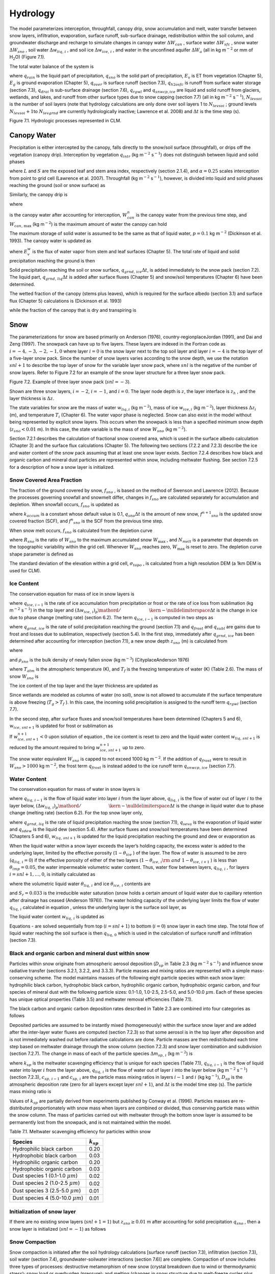 Hydrology
============

The model parameterizes interception, throughfall, canopy drip, snow
accumulation and melt, water transfer between snow layers, infiltration,
evaporation, surface runoff, sub-surface drainage, redistribution within
the soil column, and groundwater discharge and recharge to simulate
changes in canopy water :math:`\Delta W_{can}` , surface water
:math:`\Delta W_{sfc}` , snow water :math:`\Delta W_{sno}` , soil water
:math:`\Delta w_{liq,\, i}` , and soil ice :math:`\Delta w_{ice,\, i}` ,
and water in the unconfined aquifer :math:`\Delta W_{a}`  (all in kg
m\ :math:`{}^{-2}` or mm of H\ :math:`{}_{2}`\ O) (Figure 7.1).

The total water balance of the system is

.. math::
   :label: 7.1) 

   \begin{array}{l} {\Delta W_{can} +\Delta W_{sfc} +\Delta W_{sno} +} \\ {\sum _{i=1}^{N_{levsoi} }\left(\Delta w_{liq,\, i} +\Delta w_{ice,\, i} \right)+\Delta W_{a} =\left(\begin{array}{l} {q_{rain} +q_{sno} -E_{v} -E_{g} -q_{over} } \\ {-q_{h2osfc} -q_{drai} -q_{rgwl} -q_{snwcp,\, ice} } \end{array}\right) \Delta t} \end{array}

where :math:`q_{rain}`  is the liquid part of precipitation,
:math:`q_{sno}`  is the solid part of precipitation, :math:`E_{v}`  is
ET from vegetation (Chapter 5), :math:`E_{g}`  is ground evaporation
(Chapter 5), :math:`q_{over}`  is surface runoff (section 7.3),
:math:`q_{h2osfc}`  is runoff from surface water storage (section 7.3),
:math:`q_{drai}`  is sub-surface drainage (section 7.6),
:math:`q_{rgwl}`  and :math:`q_{snwcp,ice}`  are liquid and solid runoff
from glaciers, wetlands, and lakes, and runoff from other surface types
due to snow capping (section 7.7) (all in kg m\ :math:`{}^{-2}`
s\ :math:`{}^{-1}`), :math:`N_{levsoi}`  is the number of soil layers
(note that hydrology calculations are only done over soil layers 1 to
:math:`N_{levsoi}` ; ground levels :math:`N_{levsoi} +1`\ to
:math:`N_{levgrnd}`  are currently hydrologically inactive; Lawrence et
al. 2008) and :math:`\Delta t` is the time step (s).

Figure 7.1. Hydrologic processes represented in CLM.

.. image:: image1.png

Canopy Water
----------------

Precipitation is either intercepted by the canopy, falls directly to the
snow/soil surface (throughfall), or drips off the vegetation (canopy
drip). Interception by vegetation :math:`q_{intr}`  (kg
m\ :math:`{}^{-2}` s\ :math:`{}^{-1}`) does not distinguish between
liquid and solid phases

.. math::
   :label: 7.2) 

   q_{intr} =\alpha \left(q_{rain} +q_{sno} \right)\left\{1-\exp \left[-0.5\left(L+S\right)\right]\right\}

where :math:`L` and :math:`S` are the exposed leaf and stem area index,
respectively (section 2.1.4), and :math:`\alpha =0.25` scales
interception from point to grid cell (Lawrence et al. 2007). Throughfall
(kg m\ :math:`{}^{-2}` s\ :math:`{}^{-1}`), however, is divided into
liquid and solid phases reaching the ground (soil or snow surface) as

.. math::
   :label: 7.3) 

   q_{thru,\, liq} =q_{rain} \left[1-\alpha \left\{1-\exp \left[-0.5\left(L+S\right)\right]\right\}\right]

.. math::
   :label: 7.4) 

   q_{thru,\, ice} =q_{sno} \left[1-\alpha \left\{1-\exp \left[-0.5\left(L+S\right)\right]\right\}\right].

Similarly, the canopy drip is

.. math::
   :label: 7.5) 

   q_{drip,\, liq} =\frac{W_{can}^{intr} -W_{can,\, \max } }{\Delta t} \frac{q_{rain} }{q_{rain} +q_{sno} } \ge 0

.. math::
   :label: 7.6) 

   q_{drip,\, ice} =\frac{W_{can}^{intr} -W_{can,\, \max } }{\Delta t} \frac{q_{sno} }{q_{rain} +q_{sno} } \ge 0

where

.. math::
   :label: 7.7) 

   W_{can}^{intr} =W_{can}^{n} +q_{intr} \Delta t\ge 0

is the canopy water after accounting for interception,
:math:`W_{can}^{n}`  is the canopy water from the previous time step,
and :math:`W_{can,\, \max }`  (kg m\ :math:`{}^{-2}`) is the maximum
amount of water the canopy can hold

.. math::
   :label: 7.8) 

   W_{can,\, \max } =p\left(L+S\right).

The maximum storage of solid water is assumed to be the same as that of
liquid water, :math:`p=0.1` kg m\ :math:`{}^{-2}` (Dickinson et al.
1993). The canopy water is updated as

.. math::
   :label: 7.9) 

   W_{can}^{n+1} =W_{can}^{n} +q_{intr} \Delta t-\left(q_{drip,\, liq} +q_{drip,\, ice} \right)\Delta t-E_{v}^{w} \Delta t\ge 0.

where :math:`E_{v}^{w}`  is the flux of water vapor from stem and leaf
surfaces (Chapter 5). The total rate of liquid and solid precipitation
reaching the ground is then

.. math::
   :label: ZEqnNum946822 

   q_{grnd,liq} =q_{thru,\, liq} +q_{drip,\, liq}

.. math::
   :label: ZEqnNum339590 

   q_{grnd,ice} =q_{thru,\, ice} +q_{drip,\, ice} .

Solid precipitation reaching the soil or snow surface,
:math:`q_{grnd,\, ice} \Delta t`, is added immediately to the snow pack
(section 7.2). The liquid part, :math:`q_{grnd,\, liq} \Delta t` is
added after surface fluxes (Chapter 5) and snow/soil temperatures
(Chapter 6) have been determined.

The wetted fraction of the canopy (stems plus leaves), which is required
for the surface albedo (section 3.1) and surface flux (Chapter 5)
calculations is (Dickinson et al. 1993)

.. math::
   :label: 7.12) 

   f_{wet} =\left\{\begin{array}{l} {\left[\frac{W_{can} }{p\left(L+S\right)} \right]^{{2\mathord{\left/ {\vphantom {2 3}} \right. \kern-\nulldelimiterspace} 3} } \le 1\qquad L+S>0} \\ {0\qquad L+S=0} \end{array}\right\}

while the fraction of the canopy that is dry and transpiring is

.. math::
   :label: 7.13) 

   f_{dry} =\left\{\begin{array}{l} {\frac{\left(1-f_{wet} \right)L}{L+S} \qquad L+S>0} \\ {0\qquad L+S=0} \end{array}\right\}.

Snow
--------

The parameterizations for snow are based primarily on Anderson (1976),
country-regionplaceJordan (1991), and Dai and Zeng (1997). The snowpack
can have up to five layers. These layers are indexed in the Fortran code
as :math:`i=-4,-3,-2,-1,0` where layer :math:`i=0` is the snow layer
next to the top soil layer and layer :math:`i=-4` is the top layer of a
five-layer snow pack. Since the number of snow layers varies according
to the snow depth, we use the notation :math:`snl+1` to describe the top
layer of snow for the variable layer snow pack, where :math:`snl` is the
negative of the number of snow layers. Refer to Figure 7.2 for an
example of the snow layer structure for a three layer snow pack.

Figure 7.2. Example of three layer snow pack (:math:`snl=-3`).

Shown are three snow layers, :math:`i=-2`, :math:`i=-1`, and
:math:`i=0`. The layer node depth is :math:`z`, the layer interface is
:math:`z_{h}` , and the layer thickness is :math:`\Delta z`.

.. image:: image2.png

The state variables for snow are the mass of water :math:`w_{liq,i}` 
(kg m\ :math:`{}^{-2}`), mass of ice :math:`w_{ice,i}`  (kg
m\ :math:`{}^{-2}`), layer thickness :math:`\Delta z_{i}`  (m), and
temperature :math:`T_{i}`  (Chapter 6). The water vapor phase is
neglected. Snow can also exist in the model without being represented by
explicit snow layers. This occurs when the snowpack is less than a
specified minimum snow depth (:math:`z_{sno} <0.01` m). In this case,
the state variable is the mass of snow :math:`W_{sno}`  (kg
m\ :math:`{}^{-2}`).

Section 7.2.1 describes the calculation of fractional snow covered area,
which is used in the surface albedo calculation (Chapter 3) and the
surface flux calculations (Chapter 5). The following two sections (7.2.2
and 7.2.3) describe the ice and water content of the snow pack assuming
that at least one snow layer exists. Section 7.2.4 describes how black
and organic carbon and mineral dust particles are represented within
snow, including meltwater flushing. See section 7.2.5 for a description
of how a snow layer is initialized.

Snow Covered Area Fraction
^^^^^^^^^^^^^^^^^^^^^^^^^^^^^^^^

The fraction of the ground covered by snow, :math:`f_{sno}` , is based
on the method of Swenson and Lawrence (2012). Because the processes
governing snowfall and snowmelt differ, changes in :math:`f_{sno}`  are
calculated separately for accumulation and depletion. When snowfall
occurs, :math:`f_{sno}`  is updated as

.. math::
   :label: 7.14) 

   f^{n+1} _{sno} =1-\left(\left(1-\tanh (k_{accum} q_{sno} \Delta t)\right)\left(1-f^{n} _{sno} \right)\right)

where :math:`k_{accum}`  is a constant whose default value is 0.1,
:math:`q_{sno} \Delta t` is the amount of new snow,
:math:`f^{n+1} _{sno}`  is the updated snow covered fraction (SCF), and
:math:`f^{n} _{sno}`  is the SCF from the previous time step.

When snow melt occurs, :math:`f_{sno}`  is calculated from the depletion
curve

.. math::
   :label: 7.15) 

   f_{sno} =1-\left(\frac{\cos ^{-1} \left(2R_{sno} -1\right)}{\pi } \right)^{N_{melt} }

where :math:`R_{sno}`  is the ratio of :math:`W_{sno}`  to the maximum
accumulated snow :math:`W_{\max }` , and :math:`N_{melt}`  is a
parameter that depends on the topographic variability within the grid
cell. Whenever :math:`W_{sno}`  reaches zero, :math:`W_{\max }`  is
reset to zero. The depletion curve shape parameter is defined as

.. math::
   :label: 7.16) 

   N_{melt} =\frac{200}{\min \left(10,\sigma _{topo} \right)}

The standard deviation of the elevation within a grid cell,
:math:`\sigma _{topo}`  , is calculated from a high resolution DEM (a
1km DEM is used for CLM).

Ice Content
^^^^^^^^^^^^^^^^^

The conservation equation for mass of ice in snow layers is

.. math::
   :label: 7.17) 

   \frac{\partial w_{ice,\, i} }{\partial t} =\left\{\begin{array}{l} {f_{sno} q_{ice,\, i-1} -\frac{\left(\Delta w_{ice,\, i} \right)_{p} }{\Delta t} \qquad i=snl+1} \\ {-\frac{\left(\Delta w_{ice,\, i} \right)_{p} }{\Delta t} \qquad i=snl+2,\ldots ,0} \end{array}\right\}

where :math:`q_{ice,\, i-1}`  is the rate of ice accumulation from
precipitation or frost or the rate of ice loss from sublimation (kg
m\ :math:`{}^{-2}` s\ :math:`{}^{-1}`) in the top layer and
:math:`{\left(\Delta w_{ice,\, i} \right)_{p} \mathord{\left/ {\vphantom {\left(\Delta w_{ice,\, i} \right)_{p}  \Delta t}} \right. \kern-\nulldelimiterspace} \Delta t}` 
is the change in ice due to phase change (melting rate) (section 6.2).
The term :math:`q_{ice,\, i-1}`  is computed in two steps as

.. math::
   :label: 7.18) 

   q_{ice,\, i-1} =q_{grnd,\, ice} +\left(q_{frost} -q_{subl} \right)

where :math:`q_{grnd,\, ice}`  is the rate of solid precipitation
reaching the ground (section 7.1) and :math:`q_{frost}`  and
:math:`q_{subl}`  are gains due to frost and losses due to sublimation,
respectively (section 5.4). In the first step, immediately after
:math:`q_{grnd,\, ice}`  has been determined after accounting for
interception (section 7.1), a new snow depth :math:`z_{sno}`  (m) is
calculated from

.. math::
   :label: 7.19) 

   z_{sno}^{n+1} =z_{sno}^{n} +\Delta z_{sno}

where

.. math::
   :label: 7.20) 

   \Delta z_{sno} =\frac{q_{grnd,\, ice} \Delta t}{f_{sno} \rho _{sno} }

and :math:`\rho _{sno}`  is the bulk density of newly fallen snow (kg
m\ :math:`{}^{-3}`) (CityplaceAnderson 1976)

.. math::
   :label: 7.21) 

   \rho _{sno} =\left\{\begin{array}{l} {50+1.7\left(17\right)^{1.5} \qquad T_{atm} >T_{f} +2} \\ {50+1.7\left(T_{atm} -T_{f} +15\right)^{1.5} \qquad T_{f} -15<T_{atm} \le T_{f} +2} \\ {50\qquad T_{atm} \le T_{f} -15} \end{array}\right\}

where :math:`T_{atm}`  is the atmospheric temperature (K), and
:math:`T_{f}`  is the freezing temperature of water (K) (Table 2.6). The
mass of snow :math:`W_{sno}`  is

.. math::
   :label: 7.22) 

   W_{sno}^{n+1} =W_{sno}^{n} +q_{grnd,\, ice} \Delta t.

The ice content of the top layer and the layer thickness are updated as

.. math::
   :label: 7.23) 

   w_{ice,\, snl+1}^{n+1} =w_{ice,\, snl+1}^{n} +q_{grnd,\, ice} \Delta t

.. math::
   :label: 7.24) 

   \Delta z_{snl+1}^{n+1} =\Delta z_{snl+1}^{n} +\Delta z_{sno} .

Since wetlands are modeled as columns of water (no soil), snow is not
allowed to accumulate if the surface temperature is above freezing
(:math:`T_{g} >T_{f}` ). In this case, the incoming solid precipitation
is assigned to the runoff term :math:`q_{rgwl}`  (section 7.7).

In the second step, after surface fluxes and snow/soil temperatures have
been determined (Chapters 5 and 6), :math:`w_{ice,\, snl+1}`  is updated
for frost or sublimation as

.. math::
   :label: ZEqnNum863244 

   w_{ice,\, snl+1}^{n+1} =w_{ice,\, snl+1}^{n} +f_{sno} \left(q_{frost} -q_{subl} \right)\Delta t.

If :math:`w_{ice,\, snl+1}^{n+1} <0` upon solution of equation , the ice
content is reset to zero and the liquid water content
:math:`w_{liq,\, snl+1}`  is reduced by the amount required to bring
:math:`w_{ice,\, snl+1}^{n+1}`  up to zero.

The snow water equivalent :math:`W_{sno}`  is capped to not exceed 1000
kg m\ :math:`{}^{-2}`. If the addition of :math:`q_{frost}`  were to
result in :math:`W_{sno} >1000` kg m\ :math:`{}^{-2}`, the frost term
:math:`q_{frost}`  is instead added to the ice runoff term
:math:`q_{snwcp,\, ice}`  (section 7.7).

Water Content
^^^^^^^^^^^^^^^^^^^

The conservation equation for mass of water in snow layers is

.. math::
   :label: 7.26) 

   \frac{\partial w_{liq,\, i} }{\partial t} =\left(q_{liq,\, i-1} -q_{liq,\, i} \right)+\frac{\left(\Delta w_{liq,\, i} \right)_{p} }{\Delta t}

where :math:`q_{liq,\, i-1}`  is the flow of liquid water into layer
:math:`i` from the layer above, :math:`q_{liq,\, i}`  is the flow of
water out of layer :math:`i` to the layer below,
:math:`{\left(\Delta w_{liq,\, i} \right)_{p} \mathord{\left/ {\vphantom {\left(\Delta w_{liq,\, i} \right)_{p}  \Delta t}} \right. \kern-\nulldelimiterspace} \Delta t}` 
is the change in liquid water due to phase change (melting rate)
(section 6.2). For the top snow layer only,

.. math::
   :label: 7.27) 

   q_{liq,\, i-1} =f_{sno} \left(q_{grnd,\, liq} +\left(q_{sdew} -q_{seva} \right)\right)

where :math:`q_{grnd,\, liq}`  is the rate of liquid precipitation
reaching the snow (section 7.1), :math:`q_{seva}`  is the evaporation of
liquid water and :math:`q_{sdew}`  is the liquid dew (section 5.4).
After surface fluxes and snow/soil temperatures have been determined
(Chapters 5 and 6), :math:`w_{liq,\, snl+1}`  is updated for the liquid
precipitation reaching the ground and dew or evaporation as

.. math::
   :label: 7.28) 

   w_{liq,\, snl+1}^{n+1} =w_{liq,\, snl+1}^{n} +f_{sno} \left(q_{grnd,\, liq} +q_{sdew} -q_{seva} \right)\Delta t.

When the liquid water within a snow layer exceeds the layer’s holding
capacity, the excess water is added to the underlying layer, limited by
the effective porosity (:math:`1-\theta _{ice}` ) of the layer. The flow
of water is assumed to be zero (:math:`q_{liq,\, i} =0`) if the
effective porosity of either of the two layers
(:math:`1-\theta _{ice,\, i} {\rm \; and\; }1-\theta _{ice,\, i+1}` ) is
less than :math:`\theta _{imp} =0.05`, the water impermeable volumetric
water content. Thus, water flow between layers, :math:`q_{liq,\, i}` ,
for layers :math:`i=snl+1,\ldots ,0`, is initially calculated as

.. math::
   :label: ZEqnNum767577 

   q_{liq,\, i} =\frac{\rho _{liq} \left[\theta _{liq,\, i} -S_{r} \left(1-\theta _{ice,\, i} \right)\right]f_{sno} \Delta z_{i} }{\Delta t} \ge 0

where the volumetric liquid water :math:`\theta _{liq,\, i}`  and ice
:math:`\theta _{ice,\, i}`  contents are

.. math::
   :label: 7.30) 

   \theta _{ice,\, i} =\frac{w_{ice,\, i} }{f_{sno} \Delta z_{i} \rho _{ice} } \le 1

.. math::
   :label: 7.31) 

   \theta _{liq,\, i} =\frac{w_{liq,\, i} }{f_{sno} \Delta z_{i} \rho _{liq} } \le 1-\theta _{ice,\, i} ,

and :math:`S_{r} =0.033` is the irreducible water saturation (snow
holds a certain amount of liquid water due to capillary retention after
drainage has ceased (Anderson 1976)). The water holding capacity of the
underlying layer limits the flow of water :math:`q_{liq,\, i}` 
calculated in equation , unless the underlying layer is the surface soil
layer, as

.. math::
   :label: 7.32) 

   q_{liq,\, i} \le \frac{\rho _{liq} \left[1-\theta _{ice,\, i+1} -\theta _{liq,\, i+1} \right]\Delta z_{i+1} }{\Delta t} \qquad i=snl+1,\ldots ,-1.

The liquid water content :math:`w_{liq,\, i}`  is updated as

.. math::
   :label: ZEqnNum265203 

   w_{liq,\, i}^{n+1} =w_{liq,\, i}^{n} +\left(q_{i-1} -q_{i} \right)\Delta t.

Equations - are solved sequentially from top (:math:`i=snl+1`) to
bottom (:math:`i=0`) snow layer in each time step. The total flow of
liquid water reaching the soil surface is then :math:`q_{liq,\, 0}` 
which is used in the calculation of surface runoff and infiltration
(section 7.3).

Black and organic carbon and mineral dust within snow
^^^^^^^^^^^^^^^^^^^^^^^^^^^^^^^^^^^^^^^^^^^^^^^^^^^^^^^^^^^

Particles within snow originate from atmospheric aerosol deposition
(:math:`D_{sp}`  in Table 2.3 (kg m\ :math:`{}^{-2}` s\ :math:`{}^{-1}`)
and influence snow radiative transfer (sections 3.2.1, 3.2.2, and
3.3.3). Particle masses and mixing ratios are represented with a simple
mass-conserving scheme. The model maintains masses of the following
eight particle species within each snow layer: hydrophilic black carbon,
hydrophobic black carbon, hydrophilic organic carbon, hydrophobic
organic carbon, and four species of mineral dust with the following
particle sizes: 0.1-1.0, 1.0-2.5, 2.5-5.0, and 5.0-10.0 :math:`\mu m`.
Each of these species has unique optical properties (Table 3.5) and
meltwater removal efficiencies (Table 7.1).

The black carbon and organic carbon deposition rates described in Table
2.3 are combined into four categories as follows

.. math::
   :label: 7.34) 

   D_{bc,\, hphil} =D_{bc,\, dryhphil} +D_{bc,\, wethphil}

.. math::
   :label: 7.35) 

   D_{bc,\, hphob} =D_{bc,\, dryhphob}

.. math::
   :label: 7.36) 

   D_{oc,\, hphil} =D_{oc,\, dryhphil} +D_{oc,\, wethphil}

.. math::
   :label: 7.37) 

   D_{oc,\, hphob} =D_{oc,\, dryhphob}

Deposited particles are assumed to be instantly mixed (homogeneously)
within the surface snow layer and are added after the inter-layer water
fluxes are computed (section 7.2.3) so that some aerosol is in the top
layer after deposition and is not immediately washed out before
radiative calculations are done. Particle masses are then redistributed
each time step based on meltwater drainage through the snow column
(section 7.2.3) and snow layer combination and subdivision (section
7.2.7). The change in mass of each of the particle species
:math:`\Delta m_{sp,\, i}`  (kg m\ :math:`{}^{-2}`) is

.. math::
   :label: 7.38) 

   \Delta m_{sp,\, i} =\left[k_{sp} \left(q_{liq,\, i-1} c_{sp,\, i-1} -q_{liq,\, i} c_{i} \right)+D_{sp} \right]\Delta t

where :math:`k_{sp}`  is the meltwater scavenging efficiency that is
unique for each species (Table 7.1), :math:`q_{liq,\, i-1}`  is the flow
of liquid water into layer :math:`i` from the layer above,
:math:`q_{liq,\, i}`  is the flow of water out of layer :math:`i` into
the layer below (kg m\ :math:`{}^{-2}` s\ :math:`{}^{-1}`) (section
7.2.3), :math:`c_{sp,\, i-1}`  and :math:`c_{sp,\, i}`  are the particle
mass mixing ratios in layers :math:`i-1` and :math:`i` (kg
kg\ :math:`{}^{-1}`), :math:`D_{sp}`  is the atmospheric deposition rate
(zero for all layers except layer :math:`snl+1`), and :math:`\Delta t`
is the model time step (s). The particle mass mixing ratio is

.. math::
   :label: 7.39) 

   c_{i} =\frac{m_{sp,\, i} }{w_{liq,\, i} +w_{ice,\, i} } .

Values of :math:`k_{sp}`  are partially derived from experiments
published by Conway et al. (1996). Particles masses are re-distributed
proportionately with snow mass when layers are combined or divided, thus
conserving particle mass within the snow column. The mass of particles
carried out with meltwater through the bottom snow layer is assumed to
be permanently lost from the snowpack, and is not maintained within the
model.

Table 7.1. Meltwater scavenging efficiency for particles within snow

+------------------------------------------+-------------------+
| Species                                  | :math:`k_{sp}`    |
+==========================================+===================+
| Hydrophilic black carbon                 | 0.20              |
+------------------------------------------+-------------------+
| Hydrophobic black carbon                 | 0.03              |
+------------------------------------------+-------------------+
| Hydrophilic organic carbon               | 0.20              |
+------------------------------------------+-------------------+
| Hydrophobic organic carbon               | 0.03              |
+------------------------------------------+-------------------+
| Dust species 1 (0.1-1.0 :math:`\mu m`)   | 0.02              |
+------------------------------------------+-------------------+
| Dust species 2 (1.0-2.5 :math:`\mu m`)   | 0.02              |
+------------------------------------------+-------------------+
| Dust species 3 (2.5-5.0 :math:`\mu m`)   | 0.01              |
+------------------------------------------+-------------------+
| Dust species 4 (5.0-10.0 :math:`\mu m`)  | 0.01              |
+------------------------------------------+-------------------+

Initialization of snow layer
^^^^^^^^^^^^^^^^^^^^^^^^^^^^^^^^^^

If there are no existing snow layers (:math:`snl+1=1`) but
:math:`z_{sno} \ge 0.01` m after accounting for solid precipitation
:math:`q_{sno}` , then a snow layer is initialized (:math:`snl=-1`) as
follows

.. math::
   :label: 7.40) 

   \begin{array}{l} {\Delta z_{0} =z_{sno} } \\ {z_{o} =-0.5\Delta z_{0} } \\ {z_{h,\, -1} =-\Delta z_{0} } \\ {T_{0} =\min \left(T_{f} ,T_{atm} \right)} \\ {w_{ice,\, 0} =W_{sno} } \\ {w_{liq,\, 0} =0} \end{array}.

Snow Compaction
^^^^^^^^^^^^^^^^^^^^^

Snow compaction is initiated after the soil hydrology calculations
[surface runoff (section 7.3), infiltration (section 7.3), soil water
(section 7.4), groundwater-soilwater interactions (section 7.6)] are
complete. Compaction of snow includes three types of processes:
destructive metamorphism of new snow (crystal breakdown due to wind or
thermodynamic stress); snow load or overburden (pressure); and melting
(changes in snow structure due to melt-freeze cycles plus changes in
crystals due to liquid water). The total fractional compaction rate for
each snow layer :math:`C_{R,\, i}`  (:math:`\text{s}^{-1}`) is the sum of the
three compaction processes

.. math::
   :label: 7.41) 

   C_{R,\, i} =\frac{1}{\Delta z_{i} } \frac{\partial \Delta z_{i} }{\partial t} =C_{R1,\, i} +C_{R2,\, i} +C_{R3,\, i} .

Compaction is not allowed if the layer is saturated

.. math::
   :label: 7.42) 

   1-\left(\frac{w_{ice,\, i} }{f_{sno} \Delta z_{i} \rho _{ice} } +\frac{w_{liq,\, i} }{f_{sno} \Delta z_{i} \rho _{liq} } \right)\le 0.001

or if the ice content is below a minimum value
(:math:`w_{ice,\, i} \le 0.1`).

Compaction as a result of destructive metamorphism :math:`C_{R1,\; i}` 
(:math:`{\text s^{-1}}`) is temperature dependent (CityplaceAnderson 1976)

.. math::
   :label: 7.43) 

   C_{R1,\, i} =\left[\frac{1}{\Delta z_{i} } \frac{\partial \Delta z_{i} }{\partial t} \right]_{metamorphism} =-c_{3} c_{1} c_{2} \exp \left[-c_{4} \left(T_{f} -T_{i} \right)\right]

where :math:`c_{3} =2.777\times 10^{-6}`  (:math:`\text{s}^{-1}`) is the
fractional compaction rate for :math:`T_{i} =T_{f}`, :math:`c_{4} =0.04` :math:`\text{K}^{-1}`, and

.. math::
   :label: 7.44) 

   c_{1} & = 1\qquad \frac{w_{ice,\, i} }{f_{sno} \Delta z_{i} } \le 100{\rm \; kg\; m}^{{\rm -3}}  \\ 
   c_{1} & = \exp \left[-0.046\left(\frac{w_{ice,\, i} }{f_{sno} \Delta z_{i} } -100\right)\right]\qquad \frac{w_{ice,\, i} }{f_{sno} \Delta z_{i} } >100{\rm \; kg\; m}^{{\rm -3}}  \\
   c_{2} & = 2\qquad \frac{w_{liq,\, i} }{f_{sno} \Delta z_{i} } >0.01 \\ 
   c_{2} & = 1\qquad \frac{w_{liq,\, i} }{f_{sno} \Delta z_{i} } \le 0.01 

where
:math:`{w_{ice,\, i} \mathord{\left/ {\vphantom {w_{ice,\, i}  \left(f_{sno} \Delta z_{i} \right)}} \right. \kern-\nulldelimiterspace} \left(f_{sno} \Delta z_{i} \right)}` 
and
:math:`{w_{liq,\, i} \mathord{\left/ {\vphantom {w_{liq,\, i}  \left(f_{sno} \Delta z_{i} \right)}} \right. \kern-\nulldelimiterspace} \left(f_{sno} \Delta z_{i} \right)}` 
are the bulk densities of liquid water and ice (kg m\ :math:`{}^{-3}`).

The compaction rate as a result of overburden :math:`C_{R2,\; i}` 
(:math:`\text{s}^{-1}`) is a linear function of the snow load pressure
:math:`P_{s,\, i}`  (:math:`\text{k} \text{g} \text{m}^{-2}`) (CityplaceAnderson 1976)

.. math::
   :label: 7.45) 

   C_{R2,\, i} =\left[\frac{1}{\Delta z_{i} } \frac{\partial \Delta z_{i} }{\partial t} \right]_{overburden} =-\frac{P_{s,\, i} }{\eta }

where :math:`\eta`  is a viscosity coefficient (:math:`\text{kg} \text{s} \text{m}^{-2}`)
that varies with density and temperature as

.. math::
   :label: 7.46) 

   \eta =\eta _{0} \exp \left[c_{5} \left(T_{f} -T_{i} \right)+c_{6} \frac{w_{ice,\, i} }{f_{sno} \Delta z_{i} } \right]

where :math:`\eta _{0} =9\times 10^{5}`  kg s m\ :math:`{}^{-2}`, and
:math:`c_{5} =0.08` K\ :math:`{}^{-1}`, :math:`c_{6} =0.023`
m\ :math:`{}^{3}` kg\ :math:`{}^{-1}` are constants. The snow load
pressure :math:`P_{s,\, i}`  is calculated for each layer as the sum of
the ice :math:`w_{ice,\, i}`  and liquid water contents
:math:`w_{liq,\, i}`  of the layers above plus half the ice and liquid
water contents of the layer being compacted

.. math::
   :label: 7.47) 

   P_{s,\, i} =\frac{w_{ice,\, i} +w_{liq,\, i} }{2} +\sum _{j=snl+1}^{j=i-1}\left(w_{ice,\, j} +w_{liq,\, j} \right) .

The compaction rate due to melting :math:`C_{R3,\; i}` 
(:math:`\text{s}^{-1}`) is taken to be the ratio of the change in snow ice
mass after the melting to the mass before melting

.. math::
   :label: 7.48) 

   C_{R3,\, i} =\left[\frac{1}{\Delta z_{i} } \frac{\partial \Delta z_{i} }{\partial t} \right]_{melt} =-\frac{1}{\Delta t} \max \left(0,\frac{W_{sno,\, i}^{n} -W_{sno,\, i}^{n+1} }{W_{sno,\, i}^{n} } \right)

and melting is identified during the phase change calculations (section
6.2). Because snow depth is defined as the average depth of the snow
covered area, the snow depth must also be updated for changes in
:math:`f_{sno}` .

.. math::
   :label: 7.49) 

   C_{R4,\, i} =\left[\frac{1}{\Delta z_{i} } \frac{\partial \Delta z_{i} }{\partial t} \right]_{fsno} =-\frac{1}{\Delta t} \max \left(0,\frac{f_{sno,\, i}^{n} -f_{sno,\, i}^{n+1} }{f_{sno,\, i}^{n} } \right)

The snow layer thickness after compaction is then

.. math::
   :label: 7.50) 

   \Delta z_{i}^{n+1} =\Delta z_{i}^{n} \left(1+C_{R,\, i} \Delta t\right).

Snow Layer Combination and Subdivision
^^^^^^^^^^^^^^^^^^^^^^^^^^^^^^^^^^^^^^^^^^^^

After the determination of snow temperature including phase change
(Chapter 6), snow hydrology (sections 7.2.2, 7.2.3, and 7.2.4), and the
compaction calculations , the number of snow layers is adjusted by
either combining or subdividing layers. The combination and subdivision
of snow layers is based on Jordan (1991).

7.2.7.1 Combination
'''''''''''''''''''

If a snow layer has nearly melted or if its thickness
:math:`\Delta z_{i}`  is less than the prescribed minimum thickness
:math:`\Delta z_{\min }`  (Table 7.2), the layer is combined with a
neighboring layer. The overlying or underlying layer is selected as the
neighboring layer according to the following rules

#. If the top layer is being removed, it is combined with the underlying
   layer

#. If the underlying layer is not snow (i.e., it is the top soil layer),
   the layer is combined with the overlying layer

#. If the layer is nearly completely melted, the layer is combined with
   the underlying layer

#. If none of the above rules apply, the layer is combined with the
   thinnest neighboring layer.

A first pass is made through all snow layers to determine if any layer
is nearly melted (:math:`w_{ice,\, i} \le 0.1`). If so, the remaining
liquid water and ice content of layer :math:`i` is combined with the
underlying neighbor :math:`i+1` as

.. math::
   :label: 7.51) 

   w_{liq,\, i+1} =w_{liq,\, i+1} +w_{liq,\, i}

.. math::
   :label: 7.52) 

   w_{ice,\, i+1} =w_{ice,\, i+1} +w_{ice,\, i} .

This includes the snow layer directly above the top soil layer. In this
case, the liquid water and ice content of the melted snow layer is added
to the contents of the top soil layer. The layer properties,
:math:`T_{i}` , :math:`w_{ice,\, i}` , :math:`w_{liq,\, i}` ,
:math:`\Delta z_{i}` , are then re-indexed so that the layers above the
eliminated layer are shifted down by one and the number of snow layers
is decremented accordingly.

At this point, if there are no explicit snow layers remaining
(:math:`snl=0`), the snow water equivalent :math:`W_{sno}`  and snow
depth :math:`z_{sno}`  are set to zero, otherwise, :math:`W_{sno}`  and
:math:`z_{sno}`  are re-calculated as

.. math::
   :label: 7.53) 

   W_{sno} =\sum _{i=snl+1}^{i=0}\left(w_{ice,\, i} +w_{liq,\, i} \right)

.. math::
   :label: 7.54) 

   z_{sno} =\sum _{i=snl+1}^{i=0}\Delta z_{i}  .

If the snow depth :math:`0<z_{sno} <0.01` m or the snow density
:math:`\frac{W_{sno} }{f_{sno} z_{sno} } <50` kg/m3, the number of snow
layers is set to zero, the total ice content of the snowpack
:math:`\sum _{i=snl+1}^{i=0}w_{ice,\; i}`  is assigned to
:math:`W_{sno}` , and the total liquid water
:math:`\sum _{i=snl+1}^{i=0}w_{liq,\; i}`  is assigned to the top soil
layer. Otherwise, the layers are combined according to the rules above.

When two snow layers are combined (denoted here as 1 and 2), their
thickness combination (:math:`c`) is

.. math::
   :label: ZEqnNum956014 

   \Delta z_{c} =\Delta z_{1} +\Delta z_{2} ,

their mass combination is

.. math::
   :label: 7.56) 

   w_{liq,\, c} =w_{liq,\, 1} +w_{liq,\, 2}

.. math::
   :label: 7.57) 

   w_{ice,\, c} =w_{ice,\, 1} +w_{ice,\, 2} ,

and their temperatures are combined as

.. math::
   :label: ZEqnNum325173 

   T_{c} =T_{f} +\frac{h_{c} -L_{f} w_{liq,\, c} }{C_{ice} w_{ice,\, c} +C_{liq} w_{liq,\, c} }

where :math:`h_{c} =h_{1} +h_{2}`  is the combined enthalpy
:math:`h_{i}`  of the two layers where

.. math::
   :label: 7.59) 

   h_{i} =\left(C_{ice} w_{ice,\, i} +C_{liq} w_{liq,\, i} \right)\left(T_{i} -T_{f} \right)+L_{f} w_{liq,\, i} .

In these equations, :math:`L_{f}`  is the latent heat of fusion (J
kg\ :math:`{}^{-1}`) and :math:`C_{liq}`  and :math:`C_{ice}`  are the
specific heat capacities (J kg\ :math:`{}^{-1}` K\ :math:`{}^{-1}`) of
liquid water and ice, respectively (Table 2.6). After layer combination,
the node depths and layer interfaces (Figure 7.2) are recalculated from

.. math::
   :label: ZEqnNum639853 

   z_{i} =z_{h,\, i} -0.5\Delta z_{i} \qquad i=0,\ldots ,snl+1

.. math::
   :label: ZEqnNum295008 

   z_{h,\, i-1} =z_{h,\, i} -\Delta z_{i} \qquad i=0,\ldots ,snl+1

where :math:`\Delta z_{i}`  is the layer thickness.

Table 7.2. Minimum and maximum thickness of snow layers (m)

+--------------+-----------------------------+------------------+------------------+-----------------------------------------------+-----------------------------------------------+
| Layer        | :math:`\Delta z_{\min }`    | :math:`N_{l}`    | :math:`N_{u}`    | :math:`\left(\Delta z_{\max } \right)_{l}`    | :math:`\left(\Delta z_{\max } \right)_{u}`    |
+==============+=============================+==================+==================+===============================================+===============================================+
| 1 (top)      | 0.010                       | 1                | :math:`>`\ 1     | 0.03                                          | 0.02                                          |
+--------------+-----------------------------+------------------+------------------+-----------------------------------------------+-----------------------------------------------+
| 2            | 0.015                       | 2                | :math:`>`\ 2     | 0.07                                          | 0.05                                          |
+--------------+-----------------------------+------------------+------------------+-----------------------------------------------+-----------------------------------------------+
| 3            | 0.025                       | 3                | :math:`>`\ 3     | 0.18                                          | 0.11                                          |
+--------------+-----------------------------+------------------+------------------+-----------------------------------------------+-----------------------------------------------+
| 4            | 0.055                       | 4                | :math:`>`\ 4     | 0.41                                          | 0.23                                          |
+--------------+-----------------------------+------------------+------------------+-----------------------------------------------+-----------------------------------------------+
| 5 (bottom)   | 0.115                       | 5                | -                | -                                             | -                                             |
+--------------+-----------------------------+------------------+------------------+-----------------------------------------------+-----------------------------------------------+

The maximum snow layer thickness, :math:`\Delta z_{\max }` , depends on
the number of layers, :math:`N_{l}`  and :math:`N_{u}`  (section
7.2.7.2).

7.2.7.2 Subdivision
'''''''''''''''''''

The snow layers are subdivided when the layer thickness exceeds the
prescribed maximum thickness :math:`\Delta z_{\max }`  with lower and
upper bounds that depend on the number of snow layers (Table 7.2). For
example, if there is only one layer, then the maximum thickness of that
layer is 0.03 m, however, if there is more than one layer, then the
maximum thickness of the top layer is 0.02 m. Layers are checked
sequentially from top to bottom for this limit. If there is only one
snow layer and its thickness is greater than 0.03 m (Table 7.2), the
layer is subdivided into two layers of equal thickness, liquid water and
ice contents, and temperature. If there is an existing layer below the
layer to be subdivided, the thickness :math:`\Delta z_{i}` , liquid
water and ice contents, :math:`w_{liq,\; i}`  and :math:`w_{ice,\; i}` ,
and temperature :math:`T_{i}`  of the excess snow are combined with the
underlying layer according to equations -. If there is no underlying
layer after adjusting the layer for the excess snow, the layer is
subdivided into two layers of equal thickness, liquid water and ice
contents. The vertical snow temperature profile is maintained by
calculating the slope between the layer above the splitting layer
(:math:`T_{1}` ) and the splitting layer (:math:`T_{2}` ) and
constraining the new temperatures (:math:`T_{2}^{n+1}` ,
:math:`T_{3}^{n+1}` ) to lie along this slope. The temperature of the
lower layer is first evaluated from

.. math::
   :label: 7.62) 

   T'_{3} =T_{2}^{n} -\left(\frac{T_{1}^{n} -T_{2}^{n} }{{\left(\Delta z_{1}^{n} +\Delta z_{2}^{n} \right)\mathord{\left/ {\vphantom {\left(\Delta z_{1}^{n} +\Delta z_{2}^{n} \right) 2}} \right. \kern-\nulldelimiterspace} 2} } \right)\left(\frac{\Delta z_{2}^{n+1} }{2} \right),

then adjusted as,

.. math::
   :label: 7.63) 

   \begin{array}{l} {T_{3}^{n+1} =T_{2}^{n} \qquad T'_{3} \ge T_{f} } \\ {T_{2}^{n+1} =T_{2}^{n} +\left(\frac{T_{1}^{n} -T_{2}^{n} }{{\left(\Delta z_{1} +\Delta z_{2}^{n} \right)\mathord{\left/ {\vphantom {\left(\Delta z_{1} +\Delta z_{2}^{n} \right) 2}} \right. \kern-\nulldelimiterspace} 2} } \right)\left(\frac{\Delta z_{2}^{n+1} }{2} \right)\qquad T'_{3} <T_{f} } \end{array}

where here the subscripts 1, 2, and 3 denote three layers numbered from
top to bottom. After layer subdivision, the node depths and layer
interfaces are recalculated from equations and .

Surface Runoff, Surface Water Storage, and Infiltration
-----------------------------------------------------------

The moisture input at the grid cell surface ,\ :math:`q_{liq,\, 0}` , is
the sum of liquid precipitation reaching the ground and melt water from
snow (kg m\ :math:`{}^{-2}` s\ :math:`{}^{-1}`). The moisture flux is
then partitioned between surface runoff, surface water storage, and
infiltration into the soil.

Surface Runoff
^^^^^^^^^^^^^^^^^^^^

The simple TOPMODEL-based (Beven and Kirkby 1979) runoff model (SIMTOP)
described by Niu et al. (2005) is implemented to parameterize runoff. A
key concept underlying this approach is that of fractional saturated
area :math:`f_{sat}` , which is determined by the topographic
characteristics and soil moisture state of a grid cell. The saturated
portion of a grid cell contributes to surface runoff, :math:`q_{over}` ,
by the saturation excess mechanism (Dunne runoff)

.. math::
   :label: ZEqnNum549608 

   q_{over} =f_{sat} q_{liq,\, 0}

The fractional saturated area is a function of soil moisture

.. math::
   :label: 7.65) 

   f_{sat} =f_{\max } \exp \left(-0.5f_{over} z_{\nabla } \right)

where :math:`f_{\max }`  is the potential or maximum value of
:math:`f_{sat}` , :math:`f_{over}`  is a decay factor
(:math:`\text{m}^{-1}`), and :math:`z_{\nabla}` is the water table depth
(m) (section 7.6). The maximum saturated fraction, :math:`f_{\max }` ,
is defined as the value of the discrete cumulative distribution function
(CDF) of the topographic index when the grid cell mean water table depth
is zero. Thus, :math:`f_{\max }`  is the percent of pixels in a grid
cell whose topographic index is larger than or equal to the grid cell
mean topographic index. It should be calculated explicitly from the CDF
at each grid cell at the resolution that the model is run. However,
because this is a computationally intensive task for global
applications, :math:`f_{\max }`  is calculated once at
0.125\ :math:`{}^\circ` resolution using the 1-km compound topographic
indices (CTIs) based on the HYDRO1K dataset (Verdin and Greenlee 1996)
from USGS following the algorithm in Niu et al. (2005) and then
area-averaged to the desired model resolution (section 2.2.3). Pixels
with CTIs exceeding the 95 percentile threshold in each
0.125\ :math:`{}^\circ` grid cell are excluded from the calculation to
eliminate biased estimation of statistics due to large CTI values at
pixels on stream networks. For grid cells over regions without CTIs such
as Australia, the global mean :math:`f_{\max }`  is used to fill the
gaps. See Li et al. (2013b) for additional details. The decay factor
:math:`f_{over}`  for global simulations was determined through
sensitivity analysis and comparison with observed runoff to be 0.5
m\ :math:`{}^{-1}`.

Surface Water Storage
^^^^^^^^^^^^^^^^^^^^^^^^^^^

A surface water store has been added to the model to represent wetlands
and small, sub-grid scale water bodies. As a result, the wetland land
unit has been removed. The state variables for surface water are the
mass of water :math:`W_{sfc}`  (kg m\ :math:`{}^{-2}`) and temperature
:math:`T_{h2osfc}`  (Chapter 6). Surface water storage and outflow are
functions of fine spatial scale elevation variations called
microtopography. The microtopography is assumed to be distributed
normally around the grid cell mean elevation. Given the standard
deviation of the microtopographic distribution, :math:`\sigma _{micro}` 
(m), the fractional area of the grid cell that is inundated can be
calculated. Surface water storage, :math:`Wsfc`, is related to the
height (relative to the grid cell mean elevation) of the surface water,
:math:`d`, by

.. math::
   :label: ZEqnNum277892 

   W_{sfc} =\frac{d}{2} \left(1+erf\left(\frac{d}{\sigma _{micro} \sqrt{2} } \right)\right)+\frac{\sigma _{micro} }{\sqrt{2\pi } } e^{\frac{-d^{2} }{2\sigma _{micro} ^{2} } }

where :math:`erf` is the error function. For a given value of
:math:`W_{sfc}` , equation can be solved for :math:`d` using the
Newton-Raphson method. Once :math:`d` is known, one can determine the
fraction of the area that is inundated as

.. math::
   :label: 7.67) 

   f_{h2osfc} =\frac{1}{2} \left(1+erf\left(\frac{d}{\sigma _{micro} \sqrt{2} } \right)\right)

No global datasets exist for microtopography, so the default
parameterization is a simple function of slope

.. math::
   :label: 7.68) 

   \sigma _{micro} =\left(\beta +\beta _{0} \right)^{\eta }

where :math:`\beta`  is the topographic slope,
:math:`\beta _{0} =\left(\sigma _{\max } \right)^{\frac{1}{\eta } }` \ determines
the maximum value of :math:`\sigma _{}` , and :math:`\eta`  is an
adjustable parameter. Default values in the model are
:math:`\sigma _{\max } =0.4` and :math:`\eta =-3`.

If the spatial scale of the microtopography is small relative to that of
the grid cell, one can assume that the inundated areas are distributed
randomly within the grid cell. With this assumption, a result from
percolation theory can be used to quantify the fraction of the inundated
portion of the grid cell that is interconnected

.. math::
   :label: 7.69) 

   \begin{array}{l} {f_{connected} =\left(f_{h2osfc} -f_{c} \right)^{\mu } \qquad for\, f_{h2osfc} >f_{c} } \\ {f_{connected} =0\qquad \qquad \qquad for\, f_{h2osfc} \le f_{c} } \end{array}

where :math:`f_{c}`  is a threshold below which no single connected
inundated area spans the grid cell and :math:`\mu`  is a scaling
exponent. Default values of :math:`f_{c}`  and :math:`\mu` \ are 0.4 and
0.14, respectively. When the inundated fraction of the grid cell
surpasses :math:`f_{c}` , the surface water store acts as a linear
reservoir

.. math::
   :label: 7.70) 

   qout,h2osfc=kh2osfcf_{connected} (Wsfc-Wc)\frac{1}{\Delta t}

where :math:`qout,h2osfc` is the surface water runoff, :math:`kh2osfc`
is a constant, :math:`Wc` is the amount of surface water present when
:math:`f_{h2osfc} =f_{c}` , and :math:`\Delta t` is the model time step.
The linear storage coefficent :math:`kh2osfc=\sin \left(\beta \right)`
is a function of grid cell mean topographic slope where :math:`\beta` 
is the slope in radians.

Infiltration
^^^^^^^^^^^^^^^^^^

The surface moisture flux remaining after surface runoff has been
removed,

.. math::
   :label: 7.71) 

   qin,surface=(1-f_{sat} )q_{liq,\, 0}

is divided into inputs to surface water (:math:`q_{in,\, h2osfc}` ) and
the soil :math:`q_{in,soil}` . If :math:`q_{in,soil}`  exceeds the
maximum soil infiltration capacity (kg m\ :math:`{}^{-2}`
s\ :math:`{}^{-1}`),

.. math::
   :label: ZEqnNum569150 

   q_{infl,\, \max } =(1-fsat){\rm \Theta }iceksat

where :math:`{\rm \Theta }ice` is an ice impedance factor (section
7.4), infiltration excess (Hortonian) runoff is generated

.. math::
   :label: 7.73) 

   q_{infl,\, excess} =\max \left(q_{in,soil} -\left(1-f_{h2osfc} \right)q_{\inf l,\max } ,0\right)

and transferred from :math:`q_{in,soil}`  to :math:`q_{in,h2osfc}` .
After evaporative losses have been removed, these moisture fluxes are

.. math::
   :label: 7.74) 

   q_{in,\, h2osfc} =f_{h2osfc} q_{in,surface} +q_{infl,excess} -q_{evap,h2osfc}

and

.. math::
   :label: 7.75) 

   qin,soil=(1-f_{h2osfc} )q_{in,surface} -q_{\inf l,excess} -(1-f_{sno} -f_{h2osfc} )qevap,soil.

The balance of surface water is then calculated as

.. math::
   :label: 7.76) 

   \Delta W_{sfc} =\left(qin,h2osfc-qout,h2osfc-qdrain,h2osfc\right)\Delta t.

Bottom drainage from the surface water store

.. math::
   :label: 7.77) 

   qdrain,h2osfc=\min \left(f_{h2osfc} q_{\inf l,\max } ,\frac{W_{sfc} }{\Delta t} \right)

is then added to :math:`q_{in,soil}`  giving the total infiltration
into the surface soil layer

.. math::
   :label: 7.78) 

   q_{infl} =q_{in,soil} +q_{drain,h2osfc}

Infiltration :math:`q_{infl}`  and explicit surface runoff
:math:`q_{over}`  are not allowed for glaciers.

Soil Water
--------------

Soil water is predicted from a multi-layer model, in which the vertical
soil moisture transport is governed by infiltration, surface and
sub-surface runoff, gradient diffusion, gravity, canopy transpiration
through root extraction, and interactions with groundwater (Figure 7.1).
The following derivation generally follows that of Z.-L. Yang (1998,
unpublished manuscript) with modifications by Zeng and Decker (2009).

For one-dimensional vertical water flow in soils, the conservation of
mass is stated as

.. math::
   :label: ZEqnNum790844 

   \frac{\partial \theta }{\partial t} =-\frac{\partial q}{\partial z} -Q

where :math:`\theta`  is the volumetric soil water content
(mm:math:`{}^{3}` of water mm\ :math:`{}^{-3}` of soil), :math:`t` is
time (s), :math:`z` is height above some datum in the soil column (mm)
(positive upwards), :math:`q` is soil water flux (kg m\ :math:`{}^{-2}`
s\ :math:`{}^{-1}` or mm s\ :math:`{}^{-1}`) (positive upwards), and
:math:`Q` is a soil moisture sink term (mm of water mm\ :math:`{}^{-1}`
of soil s\ :math:`{}^{-1}`) (ET loss). This equation is solved
numerically by dividing the soil column into multiple layers in the
vertical and integrating downward over each layer with an upper boundary
condition of the infiltration flux into the top soil layer
:math:`q_{infl}`  and a lower boundary condition that depends on the
depth of the water table.

The soil water flux :math:`q` in equation can be described by Darcy’s
law

.. math::
   :label: 7.80) 

   q=-k\frac{\partial \psi _{h} }{\partial z}

where :math:`k` is the hydraulic conductivity (mm s\ :math:`{}^{-1}`),
and :math:`\psi _{h}`  is the hydraulic potential (mm). The hydraulic
potential is

.. math::
   :label: 7.81) 

   \psi _{h} =\psi _{m} +\psi _{z}

where :math:`\psi _{m}`  is the soil matric potential (mm) (which is
related to the adsorptive and capillary forces within the soil matrix),
and :math:`\psi _{z}`  is the gravitational potential (mm) (the vertical
distance from an arbitrary reference elevation to a point in the soil).
If the reference elevation is the soil surface, then
:math:`\psi _{z} =z`. Letting :math:`\psi =\psi _{m}` , Darcy’s law
becomes

.. math::
   :label: ZEqnNum186573 

   q=-k\left[\frac{\partial \left(\psi +z\right)}{\partial z} \right].

Darcy’s equation can be further manipulated to yield

.. math::
   :label: 7.83) 

   q=-k\left[\frac{\partial \left(\psi +z\right)}{\partial z} \right]=-k\left(\frac{\partial \psi }{\partial z} +1\right)=-k\left(\frac{\partial \theta }{\partial z} \frac{\partial \psi }{\partial \theta } +1\right).

Substitution of this equation into equation , with :math:`Q=0`, yields
the Richards equation

.. math::
   :label: ZEqnNum670361 

   \frac{\partial \theta }{\partial t} =\frac{\partial }{\partial z} \left[k\left(\frac{\partial \theta }{\partial z} \frac{\partial \psi }{\partial \theta } \right)+1\right].

Zeng and Decker (2009) note that this :math:`\theta` -based form of the
Richards equation cannot maintain the hydrostatic equilibrium soil
moisture distribution because of the truncation errors of the
finite-difference numerical scheme. They show that this deficiency can
be overcome by subtracting the equilibrium state from equation as

.. math::
   :label: ZEqnNum936839 

   q=-k\left[\frac{\partial \left(\psi +z-C\right)}{\partial z} \right]

where :math:`C` is a constant hydraulic potential above the water table
:math:`z_{\nabla }` 

.. math::
   :label: ZEqnNum126975 

   C=\psi _{E} +z=\psi _{sat} \left[\frac{\theta _{E} \left(z\right)}{\theta _{sat} } \right]^{-B} +z=\psi _{sat} +z_{\nabla }

so that

.. math::
   :label: ZEqnNum537733 

   q=-k\left[\frac{\partial \left(\psi -\psi _{E} \right)}{\partial z} \right]

where :math:`\psi _{E}` \ is the equilibrium soil matric potential
(mm). Substitution of equations and into equation yields Zeng and
Decker’s (2009) modified Richards equation

.. math::
   :label: 7.88) 

   \frac{\partial \theta }{\partial t} =\frac{\partial }{\partial z} \left[k\left(\frac{\partial \left(\psi -\psi _{E} \right)}{\partial z} \right)\right]-Q

where the soil moisture sink term :math:`Q` is now included.

Hydraulic Properties
^^^^^^^^^^^^^^^^^^^^^^^^^^

The hydraulic conductivity :math:`k_{i}`  (mm s\ :math:`{}^{-1}`) and
the soil matric potential :math:`\psi _{i}`  (mm) for layer :math:`i`
vary with volumetric soil water :math:`\theta _{i}`  and soil texture.
As with the soil thermal properties (section 6.3) the hydraulic
properties of the soil are assumed to be a weighted combination of the
mineral properties, which are determined according to sand and clay
contents based on work by Clapp and Hornberger (1978) and Cosby et al.
(1984), and organic properties of the soil (Lawrence and Slater 2008).

The hydraulic conductivity is defined at the depth of the interface of
two adjacent layers :math:`z_{h,\, i}`  (Figure 7.3) and is a function
of the saturated hydraulic conductivity
:math:`k_{sat} \left[z_{h,\, i} \right]`, the liquid volumetric soil
moisture of the two layers :math:`\theta _{i}`  and
:math:`\theta _{i+1}`  and an ice impedance factor
:math:`\Theta _{ice}` 

.. math::
   :label: ZEqnNum398074 

   k\left[z_{h,\, i} \right]=\left\{\begin{array}{l} {\Theta _{ice} k_{sat} \left[z_{h,\, i} \right]\left[\frac{0.5\left(\theta _{\, i} +\theta _{\, i+1} \right)}{0.5\left(\theta _{sat,\, i} +\theta _{sat,\, i+1} \right)} \right]^{2B_{i} +3} \qquad 1\le i\le N_{levsoi} -1} \\ {\Theta _{ice} k_{sat} \left[z_{h,\, i} \right]\left(\frac{\theta _{\, i} }{\theta _{sat,\, i} } \right)^{2B_{i} +3} \qquad i=N_{levsoi} } \end{array}\right\}.

The ice impedance factor is a function of ice content, and is meant to
quantify the increased tortuosity of the water flow when part of the
pore space is filled with ice. Swenson et al. (2012) used a power law
form :math:`\Theta _{ice} =10^{-\Omega F_{ice} }`  where
:math:`\Omega =6`\ and
:math:`F_{ice} =\frac{\theta _{ice} }{\theta _{sat} }`  is the
ice-filled fraction of the pore space.

Because the hydraulic properties of mineral and organic soil may differ
significantly, the bulk hydraulic properties of each soil layer are
computed as weighted averages of the properties of the mineral and
organic components. The water content at saturation (i.e. porosity) is

.. math::
   :label: 7.90) 

   \theta _{sat,i} =(1-f_{om,i} )\theta _{sat,\min ,i} +f_{om,i} \theta _{sat,om}

where :math:`f_{om,i}`  is the soil organic matter fraction,
:math:`\theta _{sat,om} =0.9` (Farouki 1981; Letts et al. 2000) is the
porosity of organic matter and the porosity of the mineral soil
:math:`\theta _{sat,\min ,i}`  is

.. math::
   :label: 7.91) 

   \theta _{sai,\min ,i} =0.489-0.00126(\% sand)_{i} .

The exponent “:math:`B`” is

.. math::
   :label: 7.92) 

   B_{i} =(1-f_{om,i} )B_{\min ,i} +f_{om,i} B_{om}

where :math:`B_{om} =2.7`\ (Letts et al. 2000) and

.. math::
   :label: 7.93) 

   B_{\min ,i} =2.91+0.159(\% clay)_{i} .

The soil matric potential (mm) is defined at the node depth
:math:`z_{i}`  of each layer :math:`i` (Figure 7.3)

.. math::
   :label: ZEqnNum316201 

   \psi _{i} =\psi _{sat,\, i} \left(\frac{\theta _{\, i} }{\theta _{sat,\, i} } \right)^{-B_{i} } \ge -1\times 10^{8} \qquad 0.01\le \frac{\theta _{i} }{\theta _{sat,\, i} } \le 1

where the saturated soil matric potential (mm) is

.. math::
   :label: 7.95) 

   \psi _{sat,i} =(1-f_{om,i} )\psi _{sat,\min ,i} +f_{om,i} \psi _{sat,om}

where :math:`\psi _{sat,om} =-10.3`\ mm (Letts et al. 2000) is the
saturated organic matter matric potential and the saturated mineral soil
matric potential :math:`\psi _{sat,\min ,i}` \ is

.. math::
   :label: 7.96) 

   \psi _{sat,\, \min ,\, i} =-10.0\times 10^{1.88-0.0131(\% sand)_{i} } .

The saturated hydraulic conductivity,
:math:`k_{sat} \left[z_{h,\, i} \right]` (mm s\ :math:`{}^{-1}`), for
organic soils (:math:`k_{sat,\, om}` ) may be two to three orders of
magnitude larger than that of mineral soils (:math:`k_{sat,\, \min }` ).
Bulk soil layer values of :math:`k_{sat}` \ calculated as weighted
averages based on :math:`f_{om}`  may therefore be determined primarily
by the organic soil properties even for values of :math:`f_{om}`  as low
as 1 %. To better represent the influence of organic soil material on
the grid cell average saturated hydraulic conductivity, the soil organic
matter fraction is further subdivided into “connected” and “unconnected”
fractions using a result from percolation theory (Stauffer and Aharony
1994, Berkowitz and Balberg 1992). Assuming that the organic and mineral
fractions are randomly distributed throughout a soil layer, percolation
theory predicts that above a threshold value
:math:`f_{om} =f_{threshold}` , connected flow pathways consisting of
organic material only exist and span the soil space. Flow through these
pathways interacts only with organic material, and thus can be described
by :math:`k_{sat,\, om}` . This fraction of the grid cell is given by

.. math::
   :label: 7.97) 

   \begin{array}{l} {f_{perc} =\; N_{perc} \left(f_{om} {\rm \; }-f_{threshold} \right)^{\beta _{perc} } f_{om} {\rm \; }\qquad f_{om} \ge f_{threshold} } \\ {f_{perc} =0\qquad f_{om} <f_{threshold} } \end{array}

where :math:`\beta ^{perc} =0.139`, :math:`f_{threshold} =0.5`, and
:math:`N_{perc} =\left(1-f_{threshold} \right)^{-\beta _{perc} }` . In
the unconnected portion of the grid cell,
:math:`f_{uncon} =\; \left(1-f_{perc} {\rm \; }\right)`, the saturated
hydraulic conductivity is assumed to correspond to flow pathways that
pass through the mineral and organic components in series

.. math::
   :label: 7.98) 

   k_{sat,\, uncon} =f_{uncon} \left(\frac{\left(1-f_{om} \right)}{k_{sat,\, \min } } +\frac{\left(f_{om} -f_{perc} \right)}{k_{sat,\, om} } \right)^{-1} .

where saturated hydraulic conductivity for mineral soil depends on soil
texture (Cosby et al. 1984) as

.. math::
   :label: 7.99) 

   k_{sat,\, \min } \left[z_{h,\, i} \right]=0.0070556\times 10^{-0.884+0.0153\left(\% sand\right)_{i} } .

The bulk soil layer saturated hydraulic conductivity is then computed
as

.. math::
   :label: 7.100) 

   k_{sat} \left[z_{h,\, i} \right]=f_{uncon,\, i} k_{sat,\, uncon} \left[z_{h,\, i} \right]+(1-f_{uncon,\, i} )k_{sat,\, om} \left[z_{h,\, i} \right].

Numerical Solution
^^^^^^^^^^^^^^^^^^^^^^^^

With reference to Figure 7.3, the equation for conservation of mass
(equation ) can be integrated over each layer as

.. math::
   :label: 7.101) 

   \int _{-z_{h,\, i} }^{-z_{h,\, i-1} }\frac{\partial \theta }{\partial t} \,  dz=-\int _{-z_{h,\, i} }^{-z_{h,\, i-1} }\frac{\partial q}{\partial z}  \, dz-\int _{-z_{h,\, i} }^{-z_{h,\, i-1} }Q\, dz .

Note that the integration limits are negative since :math:`z` is defined
as positive upward from the soil surface. This equation can be written
as

.. math::
   :label: ZEqnNum225309 

   \Delta z_{i} \frac{\partial \theta _{liq,\, i} }{\partial t} =-q_{i-1} +q_{i} -e_{i}

where :math:`q_{i}`  is the flux of water across interface
:math:`z_{h,\, i}` , :math:`q_{i-1}`  is the flux of water across
interface :math:`z_{h,\, i-1}` , and :math:`e_{i}`  is a layer-averaged
soil moisture sink term (ET loss) defined as positive for flow out of
the layer (mm s\ :math:`{}^{-1}`). Taking the finite difference with
time and evaluating the fluxes implicitly at time :math:`n+1` yields

.. math::
   :label: ZEqnNum181361 

   \frac{\Delta z_{i} \Delta \theta _{liq,\, i} }{\Delta t} =-q_{i-1}^{n+1} +q_{i}^{n+1} -e_{i}

where
:math:`\Delta \theta _{liq,\, i} =\theta _{liq,\, i}^{n+1} -\theta _{liq,\, i}^{n}` 
is the change in volumetric soil liquid water of layer :math:`i` in time
:math:`\Delta t`\ and :math:`\Delta z_{i}`  is the thickness of layer
:math:`i` (mm).

The water removed by transpiration in each layer :math:`e_{i}`  is a
function of the total transpiration :math:`E_{v}^{t}`  (Chapter 5) and
the effective root fraction :math:`r_{e,\, i}` 

.. math::
   :label: ZEqnNum357392 

   e_{i} =r_{e,\, i} E_{v}^{t} .

Figure 7.3. Schematic diagram of numerical scheme used to solve for soil
water fluxes.

Shown are three soil layers, :math:`i-1`, :math:`i`, and :math:`i+1`.
The soil matric potential :math:`\psi`  and volumetric soil water
:math:`\theta _{liq}`  are defined at the layer node depth :math:`z`.
The hydraulic conductivity :math:`k\left[z_{h} \right]` is defined at
the interface of two layers :math:`z_{h}` . The layer thickness is
:math:`\Delta z`. The soil water fluxes :math:`q_{i-1}`  and
:math:`q_{i}`  are defined as positive upwards. The soil moisture sink
term :math:`e` (ET loss) is defined as positive for flow out of the
layer.

.. image:: image3

Note that because more than one plant functional type (PFT) may share a
soil column, the transpiration :math:`E_{v}^{t}`  is a weighted sum of
transpiration from all PFTs whose weighting depends on PFT area as

.. math::
   :label: 7.105) 

   E_{v}^{t} =\sum _{j=1}^{npft}\left(E_{v}^{t} \right)_{j} \left(wt\right)_{j}

where :math:`npft` is the number of PFTs sharing a soil column,
:math:`\left(E_{v}^{t} \right)_{j}`  is the transpiration from the
:math:`j^{th}`  PFT on the column, and :math:`\left(wt\right)_{j}`  is
the relative area of the :math:`j^{th}`  PFT with respect to the column.
The effective root fraction :math:`r_{e,\, i}`  is also a column-level
quantity that is a weighted sum over all PFTs. The weighting depends on
the per unit area transpiration of each PFT and its relative area as

.. math::
   :label: 7.106) 

   r_{e,\, i} =\frac{\sum _{j=1}^{npft}\left(r_{e,\, i} \right)_{j} \left(E_{v}^{t} \right)_{j} \left(wt\right)_{j}  }{\sum _{j=1}^{npft}\left(E_{v}^{t} \right)_{j} \left(wt\right)_{j}  }

where :math:`\left(r_{e,\, i} \right)_{j}`  is the effective root
fraction for the :math:`j^{th}`  PFT

.. math::
   :label: 7.107) 

   \begin{array}{l} {\left(r_{e,\, i} \right)_{j} =\frac{\left(r_{i} \right)_{j} \left(w_{i} \right)_{j} }{\left(\beta _{t} \right)_{j} } \qquad \left(\beta _{t} \right)_{j} >0} \\ {\left(r_{e,\, i} \right)_{j} =0\qquad \left(\beta _{t} \right)_{j} =0} \end{array}

and :math:`\left(r_{i} \right)_{j}`  is the fraction of roots in layer
:math:`i` (Chapter 8), :math:`\left(w_{i} \right)_{j}`  is a soil
dryness or plant wilting factor for layer :math:`i` (Chapter 8), and
:math:`\left(\beta _{t} \right)_{j}`  is a wetness factor for the total
soil column for the :math:`j^{th}`  PFT (Chapter 8).

The soil water fluxes in equation , which are a function of
:math:`\theta _{liq,\, i}`  and :math:`\theta _{liq,\, i+1}`  because of
their dependence on hydraulic conductivity and soil matric potential,
can be linearized about :math:`\theta`  using a Taylor series expansion
as

.. math::
   :label: 7.108) 

   q_{i}^{n+1} =q_{i}^{n} +\frac{\partial q_{i} }{\partial \theta _{liq,\, i} } \Delta \theta _{liq,\, i} +\frac{\partial q_{i} }{\partial \theta _{liq,\, i+1} } \Delta \theta _{liq,\, i+1}

.. math::
   :label: 7.109) 

   q_{i-1}^{n+1} =q_{i-1}^{n} +\frac{\partial q_{i-1} }{\partial \theta _{liq,\, i-1} } \Delta \theta _{liq,\, i-1} +\frac{\partial q_{i-1} }{\partial \theta _{liq,\, i} } \Delta \theta _{liq,\, i} .

Substitution of these expressions for :math:`q_{i}^{n+1}`  and
:math:`q_{i-1}^{n+1}`  into equation results in a general tridiagonal
equation set of the form

.. math::
   :label: 7.110) 

   r_{i} =a_{i} \Delta \theta _{liq,\, i-1} +b_{i} \Delta \theta _{liq,\, i} +c_{i} \Delta \theta _{liq,\, i+1}

where

.. math::
   :label: ZEqnNum557934 

   a_{i} =-\frac{\partial q_{i-1} }{\partial \theta _{liq,\, i-1} }

.. math::
   :label: 7.112) 

   b_{i} =\frac{\partial q_{i} }{\partial \theta _{liq,\, i} } -\frac{\partial q_{i-1} }{\partial \theta _{liq,\, i} } -\frac{\Delta z_{i} }{\Delta t}

.. math::
   :label: 7.113) 

   c_{i} =\frac{\partial q_{i} }{\partial \theta _{liq,\, i+1} }

.. math::
   :label: ZEqnNum981892 

   r_{i} =q_{i-1}^{n} -q_{i}^{n} +e_{i} .

The tridiagonal equation set is solved over
:math:`i=1,\ldots ,N_{levsoi} +1` where the layer
:math:`i=N_{levsoi} +1` is a virtual layer representing the aquifer.

The finite-difference forms of the fluxes and partial derivatives in
equations - can be obtained from equation as

.. math::
   :label: 7.115) 

   q_{i-1}^{n} =-k\left[z_{h,\, i-1} \right]\left[\frac{\left(\psi _{i-1} -\psi _{i} \right)+\left(\psi _{E,\, i} -\psi _{E,\, i-1} \right)}{z_{i} -z_{i-1} } \right]

.. math::
   :label: 7.116) 

   q_{i}^{n} =-k\left[z_{h,\, i} \right]\left[\frac{\left(\psi _{i} -\psi _{i+1} \right)+\left(\psi _{E,\, i+1} -\psi _{E,\, i} \right)}{z_{i+1} -z_{i} } \right]

.. math::
   :label: 7.117) 

   \frac{\partial q_{i-1} }{\partial \theta _{liq,\, i-1} } =-\left[\frac{k\left[z_{h,\, i-1} \right]}{z_{i} -z_{i-1} } \frac{\partial \psi _{i-1} }{\partial \theta _{liq,\, i-1} } \right]-\frac{\partial k\left[z_{h,\, i-1} \right]}{\partial \theta _{liq,\, i-1} } \left[\frac{\left(\psi _{i-1} -\psi _{i} \right)+\left(\psi _{E,\, i} -\psi _{E,\, i-1} \right)}{z_{i} -z_{i-1} } \right]

.. math::
   :label: 7.118) 

   \frac{\partial q_{i-1} }{\partial \theta _{liq,\, i} } =\left[\frac{k\left[z_{h,\, i-1} \right]}{z_{i} -z_{i-1} } \frac{\partial \psi _{i} }{\partial \theta _{liq,\, i} } \right]-\frac{\partial k\left[z_{h,\, i-1} \right]}{\partial \theta _{liq,\, i} } \left[\frac{\left(\psi _{i-1} -\psi _{i} \right)+\left(\psi _{E,\, i} -\psi _{E,\, i-1} \right)}{z_{i} -z_{i-1} } \right]

.. math::
   :label: 7.119) 

   \frac{\partial q_{i} }{\partial \theta _{liq,\, i} } =-\left[\frac{k\left[z_{h,\, i} \right]}{z_{i+1} -z_{i} } \frac{\partial \psi _{i} }{\partial \theta _{liq,\, i} } \right]-\frac{\partial k\left[z_{h,\, i} \right]}{\partial \theta _{liq,\, i} } \left[\frac{\left(\psi _{i} -\psi _{i+1} \right)+\left(\psi _{E,\, i+1} -\psi _{E,\, i} \right)}{z_{i+1} -z_{i} } \right]

.. math::
   :label: 7.120) 

   \frac{\partial q_{i} }{\partial \theta _{liq,\, i+1} } =\left[\frac{k\left[z_{h,\, i} \right]}{z_{i+1} -z_{i} } \frac{\partial \psi _{i+1} }{\partial \theta _{liq,\, i+1} } \right]-\frac{\partial k\left[z_{h,\, i} \right]}{\partial \theta _{liq,\, i+1} } \left[\frac{\left(\psi _{i} -\psi _{i+1} \right)+\left(\psi _{E,\, i+1} -\psi _{E,\, i} \right)}{z_{i+1} -z_{i} } \right].

The derivatives of the soil matric potential at the node depth are
derived from equation

.. math::
   :label: 7.121) 

   \frac{\partial \psi _{i-1} }{\partial \theta _{liq,\, \, i-1} } =-B_{i-1} \frac{\psi _{i-1} }{\theta _{\, \, i-1} }

.. math::
   :label: 7.122) 

   \frac{\partial \psi _{i} }{\partial \theta _{\, liq,\, i} } =-B_{i} \frac{\psi _{i} }{\theta _{i} }

.. math::
   :label: 7.123) 

   \frac{\partial \psi _{i+1} }{\partial \theta _{liq,\, i+1} } =-B_{i+1} \frac{\psi _{i+1} }{\theta _{\, i+1} }

with the constraint
:math:`0.01\, \theta _{sat,\, i} \le \theta _{\, i} \le \theta _{sat,\, i}` .

The derivatives of the hydraulic conductivity at the layer interface are
derived from equation

.. math::
   :label: 7.124) 

   \begin{array}{l} {\frac{\partial k\left[z_{h,\, i-1} \right]}{\partial \theta _{liq,\, i-1} } =\frac{\partial k\left[z_{h,\, i-1} \right]}{\partial \theta _{liq,\, i} } =\left(1-\frac{f_{frz,\, i-1} +f_{frz,\, i} }{2} \right)\left(2B_{i-1} +3\right)k_{sat} \left[z_{h,\, i-1} \right]\times } \\ {\qquad \left[\frac{0.5\left(\theta _{\, i-1} +\theta _{\, i} \right)}{0.5\left(\theta _{sat,\, i-1} +\theta _{sat,\, i} \right)} \right]^{2B_{i-1} +2} \left(\frac{0.5}{0.5\left(\theta _{sat,\, i-1} +\theta _{sat,\, i} \right)} \right)} \end{array}

.. math::
   :label: 7.125) 

   \begin{array}{l} {\frac{\partial k\left[z_{h,\, i} \right]}{\partial \theta _{liq,\, i} } =\frac{\partial k\left[z_{h,\, i} \right]}{\partial \theta _{liq,\, i+1} } =\left(1-\frac{f_{frz,\, i} +f_{frz,\, i+1} }{2} \right)\left(2B_{i} +3\right)k_{sat} \left[z_{h,\, i} \right]\times } \\ {\qquad \left[\frac{0.5\left(\theta _{\, i} +\theta _{\, i+1} \right)}{0.5\left(\theta _{sat,\, i} +\theta _{sat,\, i+1} \right)} \right]^{2B_{i} +2} \left(\frac{0.5}{0.5\left(\theta _{sat,\, i} +\theta _{sat,\, i+1} \right)} \right)} \end{array}.

7.4.2.1 Equilibrium soil matric potential and volumetric moisture
'''''''''''''''''''''''''''''''''''''''''''''''''''''''''''''''''

The equilibrium soil matric potential :math:`\psi _{E}`  can be derived
from equation as

.. math::
   :label: ZEqnNum899028 

   \psi _{E} =\psi _{sat} \left(\frac{\theta _{E} \left(z\right)}{\theta _{sat} } \right)^{-B}

and the equilibrium volumetric water content
:math:`\theta _{E} \left(z\right)` at depth :math:`z` can also be
derived as

.. math::
   :label: 7.127) 

   \theta _{E} \left(z\right)=\theta _{sat} \left(\frac{\psi _{sat} +z_{\nabla } -z}{\psi _{sat} } \right)^{-\frac{1}{B} } .

Here, the soil matric potentials, the water table depth
:math:`z_{\nabla }`  and the soil depths have units of mm. For the
finite-difference scheme, a layer-average equilibrium volumetric water
content is used in equation and can be obtained from

.. math::
   :label: 7.128) 

   \overline{\theta _{E,\, i} }=\int _{z_{h,\, i-1} }^{z_{h,\, i} }\frac{\theta _{E} \left(z\right)}{z_{h,\, i} -z_{h,\, i-1} }  \, dz

which when integrated yields

.. math::
   :label: ZEqnNum445442 

   \overline{\theta _{E,\, i} }=\frac{\theta _{sat,\, i} \psi _{sat,\, i} }{\left(z_{h,\, i} -z_{h,\, i-1} \right)\left(1-\frac{1}{B_{i} } \right)} \left[\left(\frac{\psi _{sat,\, i} -z_{\nabla } +z_{h,\, i} }{\psi _{sat,\, i} } \right)^{1-\frac{1}{B_{i} } } -\left(\frac{\psi _{sat,\, i} -z_{\nabla } +z_{h,\, i-1} }{\psi _{sat,\, i} } \right)^{1-\frac{1}{B_{i} } } \right].

Equation is valid when the water table :math:`z_{\nabla }`  is deeper
than both interface depths :math:`z_{h,\, i-1}`  and
:math:`z_{h,\, i}` . Since the water table can be within the soil
column, the equation is modified if the water table is within soil layer
:math:`i` (:math:`z_{h,\, i-1} <z_{\nabla } <z_{h,\, i}` ) as a weighted
average of the saturated part and the unsaturated part

.. math::
   :label: 7.130) 

   \overline{\theta _{E,\, i} }=\overline{\theta _{E,\, sat,\, i} }\left(\frac{z_{h,\, i} -z_{\nabla } }{z_{h,\, i} -z_{h,\, i-1} } \right)+\overline{\theta _{E,\, unsat,\, i} }\left(\frac{z_{\nabla } -z_{h,\, i-1} }{z_{h,\, i} -z_{h,\, i-1} } \right)

where :math:`\overline{\theta _{E,\, sat,\, i} }=\theta _{sat,\, i}` 
and the unsaturated part :math:`\overline{\theta _{E,\, unsat,\, i} }`
is

.. math::
   :label: 7.131) 

   \overline{\theta _{E,\, unsat,\, i} }=\frac{\theta _{sat,\, i} \psi _{sat,\, i} }{\left(z_{\nabla } -z_{h,\, i-1} \right)\left(1-\frac{1}{B_{i} } \right)} \left[1-\left(\frac{\psi _{sat,\, i} -z_{\nabla } +z_{h,\, i-1} }{\psi _{sat,\, i} } \right)^{1-\frac{1}{B_{i} } } \right].

If :math:`z_{\nabla } <z_{h,\, i-1}` , then
:math:`\overline{\theta _{E,\, i} }=\overline{\theta _{E,\, sat,\, i} }=\theta _{sat,\, i}` .
If the water table is below the soil column
(:math:`z_{\nabla } >z_{h,\, N_{levsoi} }` ), an equilibrium volumetric
soil moisture is calculated for a virtual layer :math:`i=N_{levsoi} +1`
as

.. math::
   :label: ZEqnNum235293 

   \overline{\theta _{E,\, i=N_{levsoi+1} } }=\frac{\theta _{sat,i-1} \psi _{sat,\, i-1} }{\left(z_{\nabla } -z_{h,\, i-1} \right)\left(1-\frac{1}{B_{i-1} } \right)} \left[1-\left(\frac{\psi _{sat,\, i-1} -z_{\nabla } +z_{h,\, i-1} }{\psi _{sat,\, i-1} } \right)^{1-\frac{1}{B_{i-1} } } \right]

The equilibrium volumetric soil moisture is constrained by

.. math::
   :label: 7.133) 

   0\le \overline{\theta _{E,\, i} }\le \theta _{sat,\, i}

The equilibrium soil matric potential is then

.. math::
   :label: ZEqnNum533842 

   \psi _{E,\, i} =\psi _{sat,\, i} \left(\frac{\overline{\theta _{E,\, i} }}{\theta _{sat,\, i} } \right)^{-B_{i} } \ge -1\times 10^{8} \qquad \frac{\overline{\theta _{E,\, i} }}{\theta _{sat,\, i} } \ge 0.01

7.4.2.2 Equation set for layer :math:`i=1`
''''''''''''''''''''''''''''''''''''''''''

For the top soil layer (:math:`i=1`), the boundary condition is the
infiltration rate (section 7.3),
:math:`q_{i-1}^{n+1} =-q_{infl}^{n+1}` , and the water balance equation
is

.. math::
   :label: 7.135) 

   \frac{\Delta z_{i} \Delta \theta _{liq,\, i} }{\Delta t} =q_{infl}^{n+1} +q_{i}^{n+1} -e_{i} .

After grouping like terms, the coefficients of the tridiagonal set of
equations for :math:`i=1` are

.. math::
   :label: 7.136) 

   a_{i} =0

.. math::
   :label: 7.137) 

   b_{i} =\frac{\partial q_{i} }{\partial \theta _{liq,\, i} } -\frac{\Delta z_{i} }{\Delta t}

.. math::
   :label: 7.138) 

   c_{i} =\frac{\partial q_{i} }{\partial \theta _{liq,\, i+1} }

.. math::
   :label: 7.139) 

   r_{i} =q_{infl}^{n+1} -q_{i}^{n} +e_{i} .

7.4.2.3 Equation set for layers :math:`i=2,\ldots ,N_{levsoi} -1`
'''''''''''''''''''''''''''''''''''''''''''''''''''''''''''''''''

The coefficients of the tridiagonal set of equations for
:math:`i=2,\ldots ,N_{levsoi} -1` are

.. math::
   :label: 7.140) 

   a_{i} =-\frac{\partial q_{i-1} }{\partial \theta _{liq,\, i-1} }

.. math::
   :label: 7.141) 

   b_{i} =\frac{\partial q_{i} }{\partial \theta _{liq,\, i} } -\frac{\partial q_{i-1} }{\partial \theta _{liq,\, i} } -\frac{\Delta z_{i} }{\Delta t}

.. math::
   :label: 7.142) 

   c_{i} =\frac{\partial q_{i} }{\partial \theta _{liq,\, i+1} }

.. math::
   :label: 7.143) 

   r_{i} =q_{i-1}^{n} -q_{i}^{n} +e_{i} .

7.4.2.4 Equation set for layers :math:`i=N_{levsoi} ,\ldots N_{levsoi} +1`
''''''''''''''''''''''''''''''''''''''''''''''''''''''''''''''''''''''''''

For the lowest soil layer (:math:`i=N_{levsoi}` ), the bottom boundary
condition depends on the depth of the water table. If the water table is
within the soil column (:math:`z_{\nabla } \le z_{h,\, N_{levsoi} }` ),
a zero-flux bottom boundary condition is applied (:math:`q_{i}^{n} =0`)
and the coefficients of the tridiagonal set of equations for
:math:`i=N_{levsoi}`  are

.. math::
   :label: 7.144) 

   a_{i} =-\frac{\partial q_{i-1} }{\partial \theta _{liq,\, i-1} }

.. math::
   :label: 7.145) 

   b_{i} =-\frac{\partial q_{i-1} }{\partial \theta _{liq,\, i} } -\frac{\Delta z_{i} }{\Delta t}

.. math::
   :label: 7.146) 

   c_{i} =0

.. math::
   :label: 7.147) 

   r_{i} =q_{i-1}^{n} +e_{i} .

The coefficients for the aquifer layer :math:`i=N_{levsoi} +1` are then

.. math::
   :label: 7.148) 

   a_{i} =0

.. math::
   :label: 7.149) 

   b_{i} =-\frac{\Delta z_{i} }{\Delta t}

.. math::
   :label: 7.150) 

   c_{i} =0

.. math::
   :label: 7.151) 

   r_{i} =0.

If the water table is below the soil column
(:math:`z_{\nabla } >z_{h,\, N_{levsoi} }` ), the coefficients for
:math:`i=N_{levsoi}`  are

.. math::
   :label: 7.152) 

   a_{i} =-\frac{\partial q_{i-1} }{\partial \theta _{liq,\, i-1} }

.. math::
   :label: 7.153) 

   b_{i} =\frac{\partial q_{i} }{\partial \theta _{liq,\, i} } -\frac{\partial q_{i-1} }{\partial \theta _{liq,\, i} } -\frac{\Delta z_{i} }{\Delta t}

.. math::
   :label: 7.154) 

   c_{i} =\frac{\partial q_{i} }{\partial \theta _{liq,\, i+1} }

.. math::
   :label: 7.155) 

   r_{i} =q_{i-1}^{n} -q_{i}^{n} +e_{i} .

The :math:`i=N_{levsoi} +1` terms are evaluated using

.. math::
   :label: 7.156) 

   \psi _{N_{levsoi} +1} =\psi _{sat,\, N_{levsoi} } \left[s_{N_{levsoi} +1} \right]^{-B_{N_{levsoi} } } \ge -1\times 10^{8}

.. math::
   :label: 7.157) 

   z_{N_{levsoi} +1} =0.5\left(z_{\nabla } +z_{N_{levsoi} } \right)

where

.. math::
   :label: 7.158) 

   s_{N_{levsoi} +1} =0.5\left(\frac{\theta _{sat,\, N_{levsoi} } +\theta _{N_{levsoi} } }{\theta _{sat,\, N_{levsoi} } } \right)\qquad 0.01\le s_{N_{levsoi} +1} \le 1,

 :math:`\psi _{E,\, N_{levsoi} +1}`  is evaluated from equations and ,
and

.. math::
   :label: 7.159) 

   \frac{\partial \psi _{N_{levsoi} +1} }{\partial \theta _{liq,\, N_{levsoi} +1} } =-B_{N_{levsoi} } \frac{\psi _{N_{levsoi} +1} }{s_{\, N_{levsoi} } \theta _{sat,\, N_{levsoi} } } .

The coefficients for the aquifer layer :math:`i=N_{levsoi} +1` are then

.. math::
   :label: 7.160) 

   a_{i} =-\frac{\partial q_{i-1} }{\partial \theta _{liq,\, i-1} }

.. math::
   :label: 7.161) 

   b_{i} =-\frac{\partial q_{i-1} }{\partial \theta _{liq,\, i} } -\frac{\Delta z_{i} }{\Delta t}

.. math::
   :label: 7.162) 

   c_{i} =0

.. math::
   :label: 7.163) 

   r_{i} =q_{i-1}^{n} .

Upon solution of the tridiagonal equation set (Press et al. 1992), the
liquid water contents are updated as follows

.. math::
   :label: 7.164) 

   w_{liq,\, i}^{n+1} =w_{liq,\, i}^{n} +\Delta \theta _{liq,\, i} \Delta z_{i} \qquad i=1,\ldots ,N_{levsoi} .

The volumetric water content is

.. math::
   :label: 7.165) 

   \theta _{i} =\frac{w_{liq,\, i} }{\Delta z_{i} \rho _{liq} } +\frac{w_{ice,\, i} }{\Delta z_{i} \rho _{ice} } .

Frozen Soils and Perched Water Table
----------------------------------------

When soils freeze, the power-law form of the ice impedance factor
(section 7.4.1) can greatly decrease the hydraulic conductivity of the
soil, leading to nearly impermeable soil layers. When unfrozen soil
layers are present above relatively ice-rich frozen layers, the
possibility exists for perched saturated zones. Lateral drainage from
perched saturated regions is parameterized as a function of the
thickness of the saturated zone

.. math::
   :label: 7.166) 

   q_{drai,perch} =k_{drai,\, perch} \left(z_{frost} -z_{\nabla ,perch} \right)

where :math:`k_{drai,\, perch}`  depends on topographic slope and soil
hydraulic conductivity,

.. math::
   :label: 7.167) 

   k_{drai,\, perch} =10^{-5} \sin (\beta )\left(\frac{\sum _{i=N_{perch} }^{i=N_{frost} }\Theta _{ice,i} k_{sat} \left[z_{i} \right]\Delta z_{i}  }{\sum _{i=N_{perch} }^{i=N_{frost} }\Delta z_{i}  } \right)

where :math:`\Theta _{ice}`  is an ice impedance factor determined from
the ice content of the soil layers interacting with the water table
(section 7.6), :math:`\beta`  is the mean grid cell topographic slope in
radians, :math:`z_{frost}` \ is the depth to the frost table, and
:math:`z_{\nabla ,perch}`  is the depth to the perched saturated zone.
The frost table :math:`z_{frost}`  is defined as the shallowest frozen
layer having an unfrozen layer above it, while the perched water table
:math:`z_{\nabla ,perch}`  is defined as the depth at which the
volumetric water content drops below a specified threshold. The default
threshold is set to 0.9. Drainage from the perched saturated zone
:math:`q_{drai,perch}`  is removed from layers :math:`N_{perch}` 
through :math:`N_{frost}` , which are the layers containing
:math:`z_{\nabla ,perch}`  and, :math:`z_{frost}` \ respectively.

Groundwater-Soil Water Interactions
---------------------------------------

Drainage or sub-surface runoff is based on the SIMTOP scheme (Niu et al.
2005) with a modification to account for reduced drainage in frozen
soils. In the work of Niu et al. (2005), the drainage :math:`q_{drai}` 
(kg m\ :math:`{}^{-2}` s\ :math:`{}^{-1}`) was formulated as

.. math::
   :label: ZEqnNum924767 

   q_{drai} =q_{drai,\, \max } \exp \left(-f_{drai} z_{\nabla } \right).

Here, the water table depth :math:`z_{\nabla }`  has units of meters. To
restrict drainage in frozen soils, Niu et al. (2005) added the following
condition

.. math::
   :label: 7.169) 

   q_{drai} =0\qquad {\rm for\; \; }w_{ice,\, N_{levsoi} } >w_{liq,\, N_{levsoi} } .

In preliminary testing it was found that a more gradual restriction of
drainage was required so that the water table depth remained dynamic
under partially frozen conditions. The following modification is made to
equation

.. math::
   :label: ZEqnNum150955 

   q_{drai} =\Theta _{ice} q_{drai,\, \max } \exp \left(-f_{drai} z_{\nabla } \right)

where :math:`\Theta _{ice}`  is an ice impedance factor determined from
the ice content of the soil layers interacting with the water table

.. math::
   :label: 7.171) 

   \Theta _{ice} =10^{-\Omega \left(\frac{\sum _{i=jwt}^{i=N_{levsoi} }F_{ice,i} \Delta z_{i}  }{\sum _{i=jwt}^{i=N_{levsoi} }\Delta z_{i}  } \right)}

where :math:`\Omega =6`\ is an adjustable parameter, :math:`jwt` is the
index of the layer directly above the water table,
:math:`F_{ice} =\frac{\theta _{ice} }{\theta _{sat} }`  is the
ice-filled fraction of the pore space of soil layer :math:`i` (kg
m\ :math:`{}^{-2}`), and :math:`\Delta z_{i}`  is the layer thickness
(mm). This expression is functionally the same as that used to determine
the ice impedance factor in section 7.4. In equation , the decay factor
:math:`f_{drai} =2.5` m\ :math:`{}^{-1}` and the maximum drainage when
the water table depth is at the surface
:math:`q_{drai,\, \max } =10\sin (\beta )` kg m\ :math:`{}^{-2}`
s\ :math:`{}^{-1}` , where :math:`\beta`  is the mean grid cell
topographic slope in radians, were determined for global simulations
through sensitivity analysis and comparison with observed runoff.

Determination of water table depth :math:`z_{\nabla }`  is based on work
by Niu et al. (2007). In this approach, a groundwater component is added
in the form of an unconfined aquifer lying below the soil column (Figure
7.1). The groundwater solution is dependent on whether the water table
is within or below the soil column. The water stored in the unconfined
aquifer :math:`W_{a}`  has a prescribed maximum value (5000 mm). When
the water table is within the soil column, :math:`W_{a}`  is constant
because there is no water exchange between the soil column and the
underlying aquifer. In this case, recharge to the water table is
diagnosed by applying Darcy’s law across the water table

.. math::
   :label: 7.172) 

   q_{rech\arg e} =-k_{aq} \frac{\left(\Psi _{\nabla } -\Psi _{jwt} \right)}{\left(z_{\nabla } -z_{jwt} \right)}

where :math:`\Psi _{\nabla } =0` is the matric potential at the water
table and\ :math:`k_{aq} =\Theta _{ice,jwt+1} k\left[z_{jwt+1} \right]`
is the hydraulic conductivity of the layer containing the water table.
Change in the water table is then calculated as the difference between
recharge and drainage, scaled by the specific yield of the layer
containing the water table

.. math::
   :label: ZEqnNum287831 

   \Delta z_{\nabla } =\frac{\left(q_{rech\arg e} -q_{drai} \right)}{S_{y} } \Delta t.

The specific yield, :math:`S_{y}` , which depends on the soil
properties and the water table location, is derived by taking the
difference between two equilibrium soil moisture profiles whose water
tables differ by an infinitesimal amount

.. math::
   :label: 7.174) 

   S_{y} =\theta _{sat} \left(1-\left(1+\frac{z_{\nabla } }{\Psi _{sat} } \right)^{\frac{-1}{B} } \right)

where B is the Clapp-Hornberger exponent. Because :math:`S_{y}`  is a
function of the soil properties, it results in water table dynamics that
are consistent with the soil water fluxes described in section 7.4.

For the case when the water table is below the soil column, the change
in water stored in the unconfined aquifer :math:`W_{a}`  (mm) is updated
as

.. math::
   :label: 7.174) 

   \Delta W_{a}^{} =\left(q_{recharge} -q_{drai} \right)\Delta t

and the water table is updated using equation with the specific yield of
layer :math:`N_{levsoi}` .

The recharge rate is defined as positive when water enters the aquifer

.. math::
   :label: 7.174) 

   q_{recharge} =\frac{\Delta \theta _{liq,\, N_{levsoi} +1} \Delta z_{N_{levsoi} +1} }{\Delta t}

where
:math:`\Delta \theta _{liq,\, N_{levsoi} +1} =\theta _{liq,\, N_{levsoi} +1}^{n+1} -\theta _{liq,\, N_{levsoi} +1}^{n}` 
is the change in liquid water content for layer :math:`i=N_{levsoi} +1`
calculated from the solution of the soil water equations (section 7.4),
and :math:`\Delta z_{N_{levsoi} +1}`  (mm) is

.. math::
   :label: 7.174) 

   \Delta z_{N_{levsoi} +1} =z_{\nabla }^{n} -z_{h,\, N_{levsoi} } .

After the above calculations, two numerical adjustments are implemented
to keep the liquid water content of each soil layer
(:math:`w_{liq,\, i}` ) within physical constraints of
:math:`w_{liq}^{\min } \le w_{liq,\, i} \le \left(\theta _{sat,\, i} -\theta _{ice,\, i} \right)\Delta z_{i}` 
where :math:`w_{liq}^{\min } =0.01` (mm). First, beginning with the
bottom soil layer :math:`i=N_{levsoi}` , any excess liquid water in each
soil layer
(:math:`w_{liq,\, i}^{excess} =w_{liq,\, i} -\left(\theta _{sat,\, i} -\theta _{ice,\, i} \right)\Delta z_{i} \ge 0`)
is successively added to the layer above. Any excess liquid water that
remains after saturating the entire soil column (plus a maximum surface
ponding depth :math:`w_{liq}^{pond} =10` kg m\ :math:`{}^{-2}`), is
added to drainage :math:`q_{drai}` . Second, to prevent negative
:math:`w_{liq,\, i}` , each layer is successively brought up to
:math:`w_{liq,\, i} =w_{liq}^{\min }`  by taking the required amount of
water from the layer below. If this results in
:math:`w_{liq,\, N_{levsoi} } <w_{liq}^{\min }` , then the layers above
are searched in succession for the required amount of water
(:math:`w_{liq}^{\min } -w_{liq,\, N_{levsoi} }` ) and removed from
those layers subject to the constraint
:math:`w_{liq,\, i} \ge w_{liq}^{\min }` . If sufficient water is not
found, then the water is removed from :math:`W_{t}`  and
:math:`q_{drai}` .

The soil surface layer liquid water and ice contents are then updated
for dew :math:`q_{sdew}` , frost :math:`q_{frost}` , or sublimation
:math:`q_{subl}`  (section 5.4) as

.. math::
   :label: 7.175) 

   w_{liq,\, 1}^{n+1} =w_{liq,\, 1}^{n} +q_{sdew} \Delta t

.. math::
   :label: 7.176) 

   w_{ice,\, 1}^{n+1} =w_{ice,\, 1}^{n} +q_{frost} \Delta t

.. math::
   :label: 7.177) 

   w_{ice,\, 1}^{n+1} =w_{ice,\, 1}^{n} -q_{subl} \Delta t.

Sublimation of ice is limited to the amount of ice available.

Runoff from glaciers and snow-capped surfaces
-------------------------------------------------

All surfaces are constrained to have a snow water equivalent
:math:`W_{sno} \le 1000` kg m\ :math:`{}^{-2}`. For snow-capped
surfaces, the solid and liquid precipitation reaching the snow surface
and dew in solid or liquid form, is separated into solid
:math:`q_{snwcp,ice}` \ and liquid :math:`q_{snwcp,liq}`  runoff terms

.. math::
   :label: 7.178) 

   q_{snwcp,ice} =q_{grnd,ice} +q_{frost}

.. math::
   :label: 7.179) 

   q_{snwcp,liq} =q_{grnd,liq} +q_{dew}

and snow pack properties are unchanged. The :math:`q_{snwcp,ice}` 
runoff is sent to the River Transport Model (RTM) (Chapter 11) where it
is routed to the ocean as an ice stream and, if applicable, the ice is
melted there.

For snow-capped surfaces other than glaciers and lakes the
:math:`q_{snwcp,liq}`  runoff is assigned to the glaciers and lakes
runoff term :math:`q_{rgwl}`  (e.g. :math:`q_{rgwl} =q_{snwcp,liq}` ).
For glacier surfaces the runoff term :math:`q_{rgwl}`  is calculated
from the residual of the water balance

.. math::
   :label: 7.180) 

   q_{rgwl} =q_{grnd,ice} +q_{grnd,liq} -E_{g} -E_{v} -\frac{\left(W_{b}^{n+1} -W_{b}^{n} \right)}{\Delta t} -q_{snwcp,ice}

where :math:`W_{b}^{n}`  and :math:`W_{b}^{n+1}`  are the water balances
at the beginning and ending of the time step defined as

.. math::
   :label: 7.181) 

   W_{b} =W_{can} +W_{sno} +\sum _{i=1}^{N}\left(w_{ice,i} +w_{liq,i} \right) .

Currently, glaciers are non-vegetated and :math:`E_{v} =W_{can} =0`.
The contribution of lake runoff to :math:`q_{rgwl}`  is described in
section 9.6.3. The runoff term :math:`q_{rgwl}`  may be negative for
glaciers and lakes, which reduces the total amount of runoff available
to the RTM.

The Variable Infiltration Capacity parameterizations as a hydrologic option
-------------------------------------------------------------------------------

The hydrologic parameterizations from the Variable Infiltration Capacity
(VIC) land surface model (Liang et al. 1994) have been implemented as a
hydrologic option. VIC includes two different time scales of runoff
generation. To capture such dynamics, the soil column in the original
VIC model
(http://www.hydro.washington.edu/Lettenmaier/Models/VIC/Overview/ModelOverview.shtml)
is typically divided into three layers with variable soil depths. The
upper two layers are designed to represent the dynamic responses of the
soil to rainfall events for surface runoff generation, and the lower
layer is used to characterize the seasonal soil moisture behavior and
subsurface runoff generation. The implementation of the VIC
parameterizations are as described in Li et al. (2011) except where
updated for consistency with modifications to CLM hydrology in CLM4.5.
Note that unless explicitly mentioned in this section, any descriptions
from sections 7.1-7.7 are intact and remain valid when the VIC hydrology
option is turned on.

Three VIC soil layers are defined by aggregating multiple layers in the
CLM soil column with thicknesses of :math:`\sum^3_{i=1}{\Delta z_i}`,
:math:`\sum^6_{i=4}{\Delta z_i}`,
:math:`\sum^{N_{levsoi}}_{i=7}{\Delta z_i}`, respectively. At each time
step, the soil moisture profile is determined following the algorithms
detailed in section 7.4, and aggregated to the three VIC layers for
runoff generation calculations. The surface runoff generated by the
saturation excess runoff mechanism, *q\ :math:`{}_{over}`*, is
calculated using equation , but with the fractional saturated area
defined as

.. math::
   :label: ZEqnNum627546 

   f_{sat} =1-\left(1-{w_{top} \mathord{\left/ {\vphantom {w_{top}  w_{m,\, top} }} \right. \kern-\nulldelimiterspace} w_{m,\, top} } \right)^{{1\mathord{\left/ {\vphantom {1 \left(1+b_{inf} \right)}} \right. \kern-\nulldelimiterspace} \left(1+b_{inf} \right)} }

where :math:`w_{top}` and :math:`w_{m,top}` are calculated as
:math:`\sum^6_{i=1}{{\theta }_i\Delta z_i}` and
:math:`\sum^6_{i=1}{{\theta }_{s,i}\Delta z_i}`, respectively, and
represent the soil moisture (kg m\ :math:`{}^{-2}`) and maximum soil
moisture (kg m\ :math:`{}^{-2}`) in the top two VIC layers combined.

In equation , it is hypothesized that the spatial heterogeneity of soil
moisture holding capacity in the top VIC layers can be represented by a
soil moisture holding capacity curve as defined in equation , in which
:math:`b_{inf}` is a parameter that controls the shape of the curve.
That is, if one assumes that a grid cell (or soil column in this case)
is composed of many pixels (or points) with varying soil moisture
capacity, this variation across the grid cell can be represented
conceptually as

.. math::
   :label: ZEqnNum929519 

   i=i_m\left(1-{\left(1-A\right)}^{1/b_{inf}}\right)

where :math:`i` and :math:`i_{m}`  are the point and maximum point soil
moisture holding capacities (kg m\ :math:`{}^{-2}`), respectively;
:math:`A` is the fraction of a grid cell for which the soil moisture
holding capacity is less than or equal to :math:`i`; and
:math:`i_m=w_{m,top}\left(1+b_{inf}\right)`. When :math:`A` is equal to
:math:`f_{sat}`, the corresponding point soil moisture holding capacity
is denoted as :math:`i_0`. The maximum soil infiltration capacity (kg
m\ :math:`{}^{-2}` s\ :math:`{}^{-1}`) in equation becomes

.. math::
   :label: ZEqnNum202398 

   q_{inf,\, max} =\left\{\begin{array}{l} {\left(1-f_{sat} \right)\theta _{ice,\, top} \left(\frac{w_{m,\, top} -w_{top} }{\Delta t} \right)\qquad i_{o} +q_{in,\, soil} \Delta t\ge i_{m} } \\ {\left(1-f_{sat} \right)\frac{\theta _{ice,\, top} }{\Delta t} \left\{\begin{array}{l} {\left(w_{m,\, top} -w_{top} \right)-w_{m,\, top} \times } \\ {\left[1-\max \left(1,\, \frac{\left(i_{o} +q_{in,\, soil} \Delta t\right)}{i_{m} } \right)^{1+b_{inf} } \right]} \end{array}\right\}\qquad i_{o} +q_{in,\, soil} \Delta t<i_{m} } \end{array}\right\}

where :math:`\theta _{ice,\, top}`  is an ice impedance factor
determined from the ice content of the top two VIC layers combined,
similar to the one used in equation . Interested readers are referred to
Wood et al. (1992) for a schematic representation of equation and
derivations associated with equations , , and .

The subsurface runoff in equation is parameterized as

.. math::
   :label: ZEqnNum411417 

   q_{drai}={\mathrm{\Theta }}_{ice,bot}\left[ \begin{array}{c} \frac{D_sD_{smax}}{W_sw_{m,bot}}w_{bot}+ \\ 
   max\left(0,\frac{w_{bot}-W_sw_{m,bot}}{{w_{m,bot}-W}_sw_{m,bot}}\right)\left(D_{smax}-\frac{D_sD_{smax}}{W_s}\right) \end{array}
   \right]/\mathrm{\Delta }t

where :math:`w_{bot}` and :math:`w_{m,bot}` are the soil moisture (kg
m\ :math:`{}^{-2}`) and maximum soil moisture (kg m\ :math:`{}^{-2}`) in
the bottom VIC layer, respectively, :math:`D_{smax}` is the maximum
subsurface flow rate (kg m\ :math:`{}^{-2}` s\ :math:`{}^{-1}`),
:math:`D_s` is a fraction of :math:`D_{smax}`, :math:`W_s` is a fraction
of :math:`w_{m,bot}`, and :math:`{\mathrm{\Theta }}_{ice,bot}` is an ice
impedance factor determined from the ice content of the bottom VIC
layer, similar to the ones in equations and .

As the VIC parameterizations are based on conceptual models, Huang and
Liang (2006) recommended calibrating the VIC parameters, including
:math:`b_{inf}` , :math:`D_{smax}` , :math:`D_s` , :math:`W_s` , and the
second and third layer soil thicknesses using observations. In this
implementation, the thicknesses of the VIC soil layers are fixed to
maintain consistency with the soil water algorithms in section 7.4. The
other four parameters, :math:`b_{inf}` , :math:`D_{smax}` , :math:`D_s`
, and :math:`W_s` are prescribed and are included in the CLM surface
dataset. Users can provide calibrated parameter values determined
manually or automatically by modifying the surface dataset. Note that
the units of :math:`D_{smax}` on the surface dataset are mm
d\ :math:`{}^{-1}` (the traditional units for other standard VIC
applications) which are then converted to kg m\ :math:`{}^{-2}`
s\ :math:`{}^{-1}` for use in CLM. A preliminary calibration was
performed by perturbing the three parameters :math:`b_{inf}` ,
:math:`D_{smax}` , and :math:`W_s`, and fixing :math:`D_s=0.1` globally.
The parameter space for :math:`b_{inf}` , :math:`D_{smax}` , and
:math:`W_s` was sampled using the global sensitivity analysis framework
described by Hou et al. (2012) to produce 64 combinations of parameter
values based on *a priori* information about the parameters. For each
set of parameter values, a global simulation was performed using the
compset I\_2000 (i.e., driven by satellite phenology) at a resolution of
0.9\ :math:`{}^\circ`\ x1.25\ :math:`{}^\circ` on the basis of the
development tag betr\_m\_sci10\_clm45sci13\_clm4\_0\_54. At each model
grid cell, the set of :math:`b_{inf}` , :math:`D_{smax}` , and
:math:`W_s` values corresponding to the simulation that produced the
lowest absolute bias compared to the climatological mean annual total
runoff from the Global Runoff Data Center (GRDC) was selected as the
calibrated values. These values are provided only as a reference due to
the preliminary nature of the calibration. Interested users of the VIC
hydrology option are encouraged to calibrate the parameters for their
applications for improved performance.


